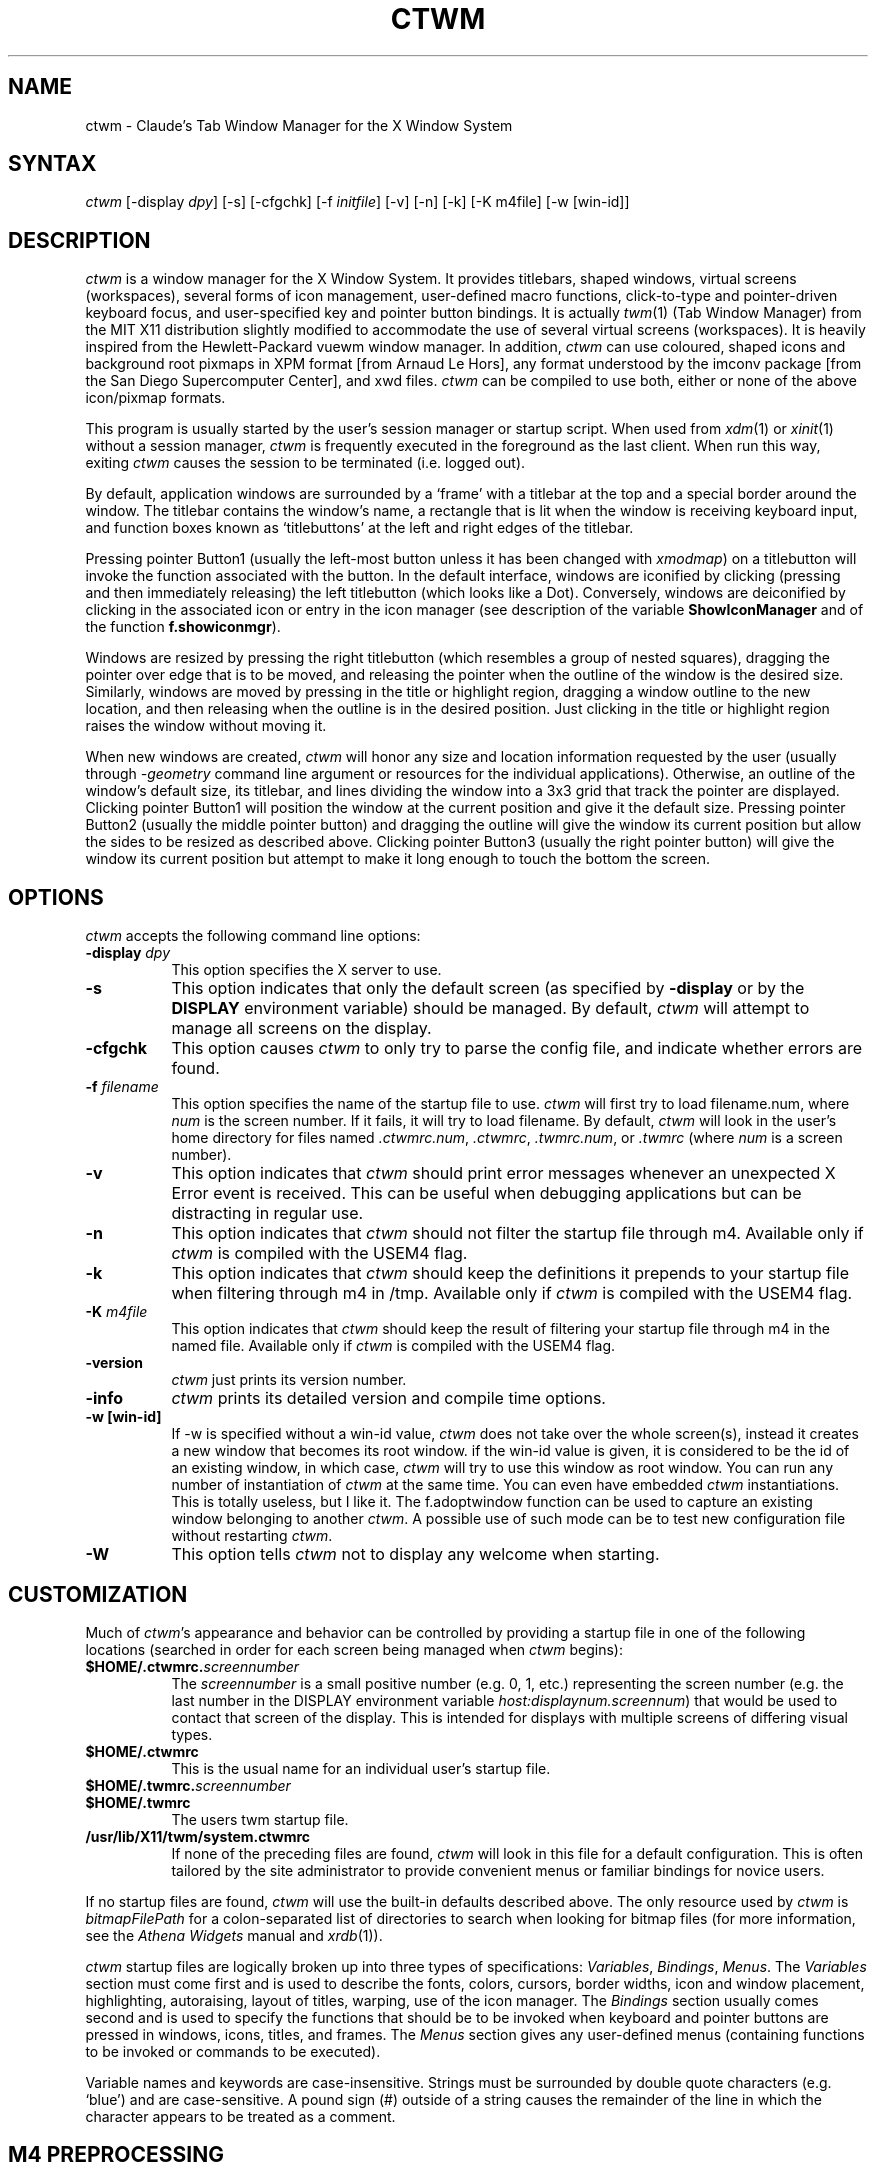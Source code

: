 .de EX		\"Begin example
.ne 5
.if n .sp 1
.if t .sp .5
.nf
.in +.5i
..
.de EE
.fi
.in -.5i
.if n .sp 1
.if t .sp .5
..
.ta .3i .6i .9i 1.2i 1.5i 1.8i
.TH CTWM 1 "Version 3.7"
.SH NAME
ctwm \- Claude's Tab Window Manager for the X Window System
.SH SYNTAX
\fIctwm \fP[\-display \fIdpy\fP] [\-s] [\-cfgchk] [\-f \fIinitfile\fP] [\-v] [\-n] [\-k] [\-K m4file] [\-w [win\-id]]
.PP
.SH DESCRIPTION
\fIctwm\fP is a window manager for the X Window System.  It provides
titlebars, shaped windows, virtual screens (workspaces),
several forms of icon management, user\-defined macro functions,
click\-to\-type and pointer\-driven keyboard focus, and user\-specified
key and pointer button bindings.  It is actually
\fItwm\fP(1) (Tab Window Manager) from the MIT X11 distribution
slightly modified to accommodate the use of several virtual screens
(workspaces). It is heavily inspired from the Hewlett\-Packard vuewm
window manager. In addition, \fIctwm\fP can use coloured, shaped icons
and background root pixmaps in XPM format [from Arnaud Le Hors], any
format understood by the imconv package [from the San Diego
Supercomputer Center], and xwd files. \fIctwm\fP can be compiled to
use both, either or none of the above icon/pixmap formats.
.PP
This program is usually started by the user's session manager or
startup script.  When used from \fIxdm\fP(1) or \fIxinit\fP(1) without
a session manager, \fIctwm\fP is frequently executed in the foreground
as the last client.  When run this way, exiting \fIctwm\fP causes the
session to be terminated (i.e. logged out).
.PP
By default, application windows are surrounded by a \(oqframe\(cq with a
titlebar at the top and a special border around the window.  The titlebar
contains the window's name, a rectangle that is lit when the window is
receiving keyboard input, and function boxes known as \(oqtitlebuttons\(cq
at the left and right edges of the titlebar.
.PP
Pressing pointer Button1 (usually the left\-most button unless it has
been changed with \fIxmodmap\fP) on a titlebutton will invoke the
function associated with the button.  In the default interface,
windows are iconified by clicking (pressing and then immediately
releasing) the left titlebutton (which looks like a Dot).  Conversely,
windows are deiconified by clicking in the associated icon or entry in
the icon manager (see description of the variable
\fBShowIconManager\fP and of the function \fBf.showiconmgr\fP).
.PP
Windows are resized by pressing the right titlebutton (which resembles a
group of nested squares), dragging the pointer over edge that is to be
moved, and releasing the pointer when the outline of the window is the desired
size.  Similarly, windows are moved by pressing in the title or highlight
region, dragging a window outline to the new location, and then releasing
when the outline is in the desired position.  Just
clicking in the title or highlight region raises the window without moving it.
.PP
When new windows are created, \fIctwm\fP will honor any size and location
information requested by the user (usually through \fI\-geometry\fP
command line argument or resources for the individual applications).
Otherwise, an outline of the window's default size, its titlebar, and lines
dividing the
window into a 3x3 grid that track the pointer are displayed.
Clicking pointer Button1
will position the window at the current position and give it the default
size.  Pressing pointer Button2 (usually the middle pointer button)
and dragging the outline
will give the window its current position but allow the sides to be resized as
described above.  Clicking pointer Button3 (usually the right pointer button)
will give the window its current position but attempt to make it long enough
to touch the bottom the screen.
.SH OPTIONS
\fIctwm\fP accepts the following command line options:
.PP
.TP 8
.B \-display \fIdpy\fP
This option specifies the X server to use.
.TP 8
.B \-s
This option indicates that only the default screen (as specified by
\fB\-display\fP or by the \fBDISPLAY\fP environment variable) should be
managed.  By default, \fIctwm\fP will attempt to manage
all screens on the display.
.TP 8
.B \-cfgchk
This option causes \fIctwm\fP to only try to parse the config file, and
indicate whether errors are found.
.TP 8
.B \-f \fIfilename\fP
This option specifies the name of the startup file to use.
\fIctwm\fP will first try to load filename.num, where \fInum\fP is the screen number.
If it fails, it will try to load filename.
By default, \fIctwm\fP will look in the user's home directory for files
named \fI.ctwmrc.num\fP, \fI.ctwmrc\fP, \fI.twmrc.num\fP, or \fI.twmrc\fP (where \fInum\fP is a screen number).
.TP 8
.B \-v
This option indicates that \fIctwm\fP should print error messages whenever
an unexpected X Error event is received.  This can be useful when debugging
applications but can be distracting in regular use.
.TP 8
.B \-n
This option indicates that \fIctwm\fP should not filter the startup file
through m4. Available only if \fIctwm\fP is compiled with the USEM4 flag.
.TP 8
.B \-k
This option indicates that \fIctwm\fP should keep the definitions it
prepends to your startup file when filtering through m4 in /tmp.
Available only if \fIctwm\fP is compiled with the USEM4 flag.
.TP 8
.B \-K \fIm4file\fP
This option indicates that \fIctwm\fP should keep the result of filtering
your startup file through m4 in the named file.
Available only if \fIctwm\fP is compiled with the USEM4 flag.

.TP 8
.B \-version
\fIctwm\fP just prints its version number.

.TP 8
.B \-info
\fIctwm\fP prints its detailed version and compile time options.

.TP 8
.B \-w [win\-id]
If \-w is specified without a win\-id value, \fIctwm\fP does not take over the whole
screen(s), instead it creates a new window that becomes its root window. if the
win\-id value is given, it is considered to be the id of an existing window, in
which case, \fIctwm\fP will try to use this window as root window. You can run any
number of instantiation of \fIctwm\fP at the same time. You can even have
embedded \fIctwm\fP instantiations. This is totally useless, but I like it. The
f.adoptwindow function can be used to capture an existing window belonging to
another \fIctwm\fP. A possible use of such mode can be to test new configuration file
without restarting \fIctwm\fP.
.TP 8
.B \-W
This option tells \fIctwm\fP not to display any welcome when starting.
.SH CUSTOMIZATION
Much of \fIctwm\fP's appearance and behavior can be controlled by providing
a startup file in one of the following locations (searched in order for
each screen being managed when \fIctwm\fP begins):
.TP 8
.B "$HOME/.ctwmrc.\fIscreennumber\fP"
The \fIscreennumber\fP is a small positive number (e.g. 0, 1, etc.)
representing the screen number (e.g. the last number in the DISPLAY environment
variable \fIhost:displaynum.screennum\fP) that would be used to contact that
screen of the display.  This is intended for displays with multiple screens of
differing visual types.
.TP 8
.B "$HOME/.ctwmrc"
This is the usual name for an individual user's startup file.
.TP 8
.B "$HOME/.twmrc.\fIscreennumber\fP"
.TP 8
.B "$HOME/.twmrc"
The users twm startup file.
.TP 8
.B "/usr/lib/X11/twm/system.ctwmrc"
If none of the preceding files are found, \fIctwm\fP will look in this
file for a
default configuration.  This is often tailored by the site administrator to
provide convenient menus or familiar bindings for novice users.
.PP
If no startup files are found, \fIctwm\fP will use the built\-in defaults
described above.  The only resource used by \fIctwm\fP is
\fIbitmapFilePath\fP for a colon\-separated list of directories to search
when looking for bitmap files (for more information, see the \fIAthena
Widgets\fP manual and \fIxrdb\fP(1)).
.PP
\fIctwm\fP startup files are logically broken up into three types of
specifications:  \fIVariables\fP, \fIBindings\fP, \fIMenus\fP.  The
\fIVariables\fP section must come first and is used to describe the
fonts, colors, cursors, border widths, icon and window placement, highlighting,
autoraising, layout of titles, warping, use of the icon manager.
The \fIBindings\fP section usually comes second and is used to specify
the functions that should be
to be invoked when keyboard and pointer buttons are pressed in
windows, icons, titles, and frames.  The \fIMenus\fP section gives any
user\-defined menus (containing functions to be invoked or
commands to be executed).
.PP
Variable names and keywords are case\-insensitive.  Strings must be
surrounded by double quote characters (e.g. \(oqblue\(cq) and are
case\-sensitive.  A pound sign (#) outside of a string causes the
remainder of the line in which the character appears to be treated as
a comment.
.SH "M4 PREPROCESSING"
\fIctwm\fP uses \fIm4\fP(1) to pre\-process its setup files.
When \fIctwm\fP starts up, it opens a file for input as described above.
But, it processes that file through \fIm4\fP before parsing it. So, you can
use \fIm4\fP macros to perform operations at runtime.  This makes it very
easy to work when you use many different displays, with different characteristics.
For example, If you want to set the lower right section of the screen to be your
\fBIconRegion\fP, (see below for details on the \fBIconRegion\fP variable)
you can use \fIm4\fP directives and pre\-defined symbols to calculate the region
you want.  For example:
.EX 0
define(IRegion, translit(eval(WIDTH/3)*eval(HEIGHT/2)+eval(WIDTH\-WIDTH/3)\-0, *, x))
IconRegion  "IRegion" SOUTH EAST 75 25
.EE
will define the lower half, and right\-hand third of the screen.  The above
makes use of symbols that are predefined in \fIm4\fP by \fIctwm\fP.  The symbols
WIDTH and HEIGHT are calculated by \fIctwm\fP and written into a temporary
file for \fIm4\fP to use.  The following symbols are predefined by
\fIctwm\fP:
.TP 16
.B "SERVERHOST"
This variable is set to the name of the machine that is running the X
server.
.TP 16
.B "CLIENTHOST"
The machine that is running the clients.  (ie, \fIctwm\fP)
.TP 16
.B "HOSTNAME"
The canonical hostname running the clients.  (ie. a fully\-qualified
version of \fBCLIENTHOST\fP)
.TP 16
.B "USER"
The name of the user running the program.  Gotten from the environment.
.TP 16
.B "HOME"
The user's home directory.  Gotten from the environment.
.TP 16
.B "PIXMAP_DIRECTORY"
The directory where the \fIctwm\fP pictures are installed.
.TP 16
.B "VERSION"
The X major protocol version.  As seen by ProtocolVersion(3).
.TP 16
.B "REVISION"
The X minor protocol revision.  As seen by ProtocolRevision(3).
.TP 16
.B "VENDOR"
The vendor of your X server.  For example: \fBMIT X Consortium\fP.
.TP 16
.B "RELEASE"
The release number of your X server.  For MIT X11R5, this is \fB5\fP.
.TP 16
.B "WIDTH"
The width of your display in pixels.
.TP 16
.B "HEIGHT"
The height of your display in pixels.
.TP 16
.B "X_RESOLUTION"
The X resolution of your display in pixels per meter.
.TP 16
.B "Y_RESOLUTION"
The Y resolution of your display in pixels per meter.
.TP 16
.B "PLANES"
The number of bit planes your display supports in the default root window.
.TP 16
.B "BITS_PER_RGB"
The number of significant bits in an RGB color.  (log base 2 of the number
of distinct colors that can be created.  This is often different from the
number of colors that can be displayed at once.)
.TP 16
.B "TWM_TYPE"
Tells which \fItwm\fP offshoot is running.  It will always be set to
the string \(oqctwm\(cq in this program.  This is useful for protecting
parts of your \fI.twmrc\fP file that \fIctwm\fP proper won't understand
(like \fBWorkSpaces\fP) so that it is still usable with other
\fItwm\fP programs.
.TP 16
.B "TWM_VERSION"
Tells which \fIctwm\fP version is running in the form of a floating
point number.
.TP 16
.B "CLASS"
Your visual class.  Will return one of \fBStaticGray\fP, \fBGrayScale\fP,
\fBStaticColor\fP, \fBPseudoColor\fP, \fBTrueColor\fP, \fBDirectColor\fP,
or, if it cannot determine what you have, \fBNonStandard\fP.

.TP 16
.B "COLOR"
This will be either \(oqYes\(cq or \(oqNo\(cq.  This is just a wrapper around the above
definition.  Returns \(oqYes\(cq on \fB*Color\fP, and \(oqNo\(cq on \fBStaticGray\fP
and \fBGrayScale\fP.

.TP 16
.B "XPM"
Is defined only if \fIctwm\fP was compiled with XPM.

.TP 16
.B "JPEG"
Is defined only if \fIctwm\fP was compiled with JPEG.

.TP 16
.B "IMCONV"
Is defined only if \fIctwm\fP was compiled with IMCONV.

.TP 16
.B "GNOME"
Is defined only if \fIctwm\fP was compiled with GNOME.

.TP 16
.B "SOUNDS"
Is defined only if \fIctwm\fP was compiled with USE_SOUND.

.TP 16
.B "TWM_CAPTIVE"
This will be either \(oqYes\(cq or \(oqNo\(cq. \(oqYes\(cq if the current \fIctwm\fP is captive
(flag \-w), \(oqNo\(cq in the other case.

.TP 16
.B "TWM_CAPTIVE_NAME"
Defined only if TWM_CAPTIVE is also defined. Contains the name of the captive
\fIctwm\fP (\-name flag);

.PP
You may well find that if you research the \fIm4\fP(1) manual well,
and understand the power of \fIm4\fP, this will be a \fBvery\fP
useful and powerful tool.  But, if you use any of the symbols
which are predefined by \fIm4\fP, you are in severe danger!  For example,
the Sun \fIm4\fP predefines shift, so if you use that name in your \fI.ctwmrc\fP,
you are out of luck.
.PP
The availability of the \fIm4\fP preprocessing is subject to the compilation
define USEM4.
.SH VARIABLES
Many of the aspects of \fIctwm\fP's user interface are controlled by variables
that may be set in the user's startup file.  Some of the options are
enabled or disabled simply by the presence of a particular keyword.  Other
options require keywords, numbers, strings, or lists of all of these.
.PP
Lists are surrounded by braces and are usually separated by
whitespace or a newline.  For example:
.EX 0
\fBAutoRaise\fP { "emacs" "XTerm" "Xmh" }
.EE
or
.EX 0
\fBAutoRaise\fP
{
	"emacs"
	"XTerm"
	"Xmh"
}
.EE
When a variable containing a list of strings representing windows is searched
(e.g. to determine whether or not to enable autoraise as shown above), a string
must be an exact, case\-sensitive match to
the window's name (given by the WM_NAME window property), resource name
or class name (both given by the WM_CLASS window property).  The preceding
example would enable autoraise on windows named \(oqemacs\(cq as well as any
\fIxterm\fP (since they are of class \(oqXTerm\(cq) or xmh windows
(which are of class \(oqXmh\(cq).
.PP
String arguments that are interpreted as filenames (see the \fBPixmaps\fP,
\fBCursors\fP, and \fBIconDirectory\fP below) will
prepend the user's directory
(specified by the \fBHOME\fP environment variable) if the first character is a
tilde (~).  If, instead, the first character is a colon (:), the name is
assumed to refer to one of the internal bitmaps that are used to
create the default titlebars symbols:  \fB:xlogo\fP
or \fB:iconify\fP (both refer to the
X used for the iconify button), \fB:resize\fP (the nested squares used by the
resize button), and \fB:question\fP (the question mark used for non\-existent
bitmap files).
.PP
The following variables may be specified at the top of a \fIctwm\fP startup
file.  Lists of window name prefix strings are indicated by \fIwin\-list\fP.
Optional arguments are shown in square brackets:
.IP "\fBAlwaysOnTop\fP { \fIwin\-list\fP }" 8
This variable specifies a list of windows (all windows if the list is defaulted)
that \fIctwm\fP will try its best to maintain on top of others. This doesn't
work in all case.

.IP "\fBAlwaysShowWindowWhenMovingFromWorkspaceManager\fP" 8
When \fBReallyMoveInWorkspaceManager\fP is present and the user is moving
a window from the WorkSpaceMap, \fIctwm\fP display the actual window only
if it crosses the current active workspace. If
\fBAlwaysShowWindowWhenMovingFromWorkspaceManager\fP is present, the actual
window is always visible during the move, regardless of whether it crosses
the current workspace or not. The Shift key toggles this behaviour.

.IP "\fBAlwaysSqueezeToGravity\fP [{ \fIwin\-list\fP }] " 8
This variable indicates that \fIctwm\fP should obey window gravity
when squeezing a window even when the window has a titlebar.
Normally, \fIctwm\fP will always squeeze a window that has a titlebar
toward the north.
The optional \fIwin\-list\fP may be used to control which windows
this applies on.

.IP "\fBAnimationSpeed\fP \fIspeed\fP" 8
The \fIspeed\fP argument is a non\-negative integer. It determines the number of
times a second animations (if any) are updated. If \fIspeed\fP is 0, animations
are freezed. The default value is 0.

 \" kai
.IP "\fBAutoFocusToTransients\fP" 8
Transient windows get focus automatically when created.  Useful with
programs that have keyboard shortcuts that pop up windows.

.IP "\fBAutoLower\fP { \fIwin\-list\fP }" 8
This variable specifies a list of windows (all windows if the list is
defaulted) to be automatically lowered whenever the point leaves a
window.  This action can be interactively enabled or disabled on
individual windows using the function \fBf.autolower\fP.

.IP "\fBAutoOccupy\fP" 8
This variable specifies that clients will automatically change their occupation
when their name or icon name changes. The new occupation will be recalculated
from the Occupy and OccupyAll fields in the \fI.ctwmrc\fP file.

.IP "\fBAutoPopup\fP [{ "\fIwin\-list\fP }]" 8
This variables specifies a list of windows which will be deiconified whenever
their name changes. Can be used for xconsole, for instance,which adds a "*" to
its name whenever something gets displayed on the console, or for various mail
readers who change their icons depending on the presence of unread mail.

.IP "\fBAutoPriority\fP" 8
This variable specifies that \fIctwm\fP should automatically recompute the
priority of a window (and its associated icon) when its name changes.
See also \fBOnTopPriority\fP.

.IP "\fBAutoRaise\fP { \fIwin\-list\fP }" 8
This variable specifies a list of windows (all windows if the list is defaulted)
to be automatically raised whenever the pointer has come to rest in a window for
the amount of time specified by the \fBRaiseDelay\fP variable. This action can be
interactively enabled or disabled on individual windows using the function
\fBf.autoraise\fP.

.IP "\fBAutoRaiseIcons\fP" 8
Icons are raised when the cursor enters it. Useful with ShrinkIconTitles.

.IP "\fBAutoRelativeResize\fP" 8
This variable indicates that dragging out a window size (either when
initially sizing the window with pointer Button2 or when resizing it)
should not wait until the pointer has crossed the window edges.
Instead, moving
the pointer automatically causes the nearest edge or edges to move by the
same amount.  This allows the resizing of windows that extend off
the edge of the screen.
If the pointer is
in the center of the window, or if the resize is begun by pressing a
titlebutton, \fIctwm\fP will still wait for the pointer to cross a window
edge (to prevent accidents).  This option is
particularly useful for people who like the press\-drag\-release method of
sweeping out window sizes.

.IP "\fBAutoSqueeze\fP { \fIwin\-list\fP }" 8
These windows will be auto\-squeezed (see f.squeeze). i.e. automatically
unsqueezed when they get focus, and squeezed when they loose it. Useful for
the workspace manager. Not authorized for icon managers.

.IP "\fBBeNiceToColormap\fP" 8
By defaults new colors are allocated for shadows when a 3D look is used,
but when you specify \fBBeNiceToColormap\fP ctwm uses stipling instead of
new colors, the effect is less beautiful, but acceptable. In this case
ClearShadowContrast and DarkShadowContrast have no effects.

.IP "\fBBorderBottom\fP \fIpixels\fP" 8
This variable specifies the width in pixels of a forbidden zone at the
bottom of the screen. All constrained window functions (f.movepack,
f.move with DontMoveOff, etc...) will consider this zone as offscreen.
Default is 0.

.IP "\fBBorderColor\fP \fIstring\fP [{ \fIwincolorlist\fP }]" 8
This variable specifies the default color of the border to be placed around
all
non\-iconified windows, and may only be given within a \fBColor\fP or
\fBMonochrome\fP list.  The optional \fIwincolorlist\fP specifies a list
of window and color name pairs for specifying particular border colors for
different types of windows.  For example:
.EX 0
\fBBorderColor\fP "gray50"
{
	"XTerm"	"red"
	"xmh"	"green"
}
.EE
The default is \(oqblack\(cq.

.IP "\fBBorderLeft\fP \fIpixels\fP" 8
This variable specifies the width in pixels of a forbidden zone at the
left of the screen. All constrained window functions (f.movepack,
f.move with DontMoveOff, etc...) will consider this zone as offscreen.
Default is 0.

.IP "\fBBorderResizeCursors\fP" 8
This variable specifies that \fIctwm\fP should use resizing cursors when
the pointer is on the window border. To be used preferably when you have
bound a button to f.resize in the frame context.

.IP "\fBBorderRight\fP \fIpixels\fP" 8
This variable specifies the width in pixels of a forbidden zone at the
right of the screen. All constrained window functions (f.movepack,
f.move with DontMoveOff, etc...) will consider this zone as offscreen.
Default is 0.

.IP "\fBBorderShadowDepth\fP \fIpixels\fP" 8
This variable specifies the depth of the shadow \fIctwm\fP uses for
3D window borders, when UseThreeDBorders is selected.
.IP "\fBBorderTileBackground\fP \fIstring\fP [{ \fIwincolorlist\fP }]" 8
This variable specifies the default background color in the gray pattern
used in unhighlighted borders (only if \fBNoHighlight\fP hasn't been set),
and may only be given within a \fBColor\fP or \fBMonochrome\fP list.  The
optional \fIwincolorlist\fP allows per\-window colors to be specified.
The default  is \(oqwhite\(cq.

.IP "\fBBorderTileForeground\fP \fIstring\fP [{ \fIwincolorlist\fP }]" 8
This variable specifies the default foreground color in the gray pattern
used in unhighlighted borders (only
if \fBNoHighlight\fP hasn't been set), and may only be given within a
\fBColor\fP or \fBMonochrome\fP list.  The optional \fIwincolorlist\fP allows
per\-window colors to be specified.  The default is \(oqblack\(cq.

.IP "\fBBorderTop\fP \fIpixels\fP" 8
This variable specifies the width in pixels of a forbidden zone at the
top of the screen. All constrained window functions (f.movepack,
f.move with DontMoveOff, etc...) will consider this zone as offscreen.
Default is 0.

.IP "\fBBorderWidth\fP \fIpixels\fP" 8
This variable specifies the width in pixels of the border surrounding
all client window frames if \fBClientBorderWidth\fP has not been specified.
This value is also used to set the border size of windows created by \fIctwm\fP
(such as the icon manager).  The default is 2.

.IP "\fBButtonIndent\fP \fIpixels\fP" 8
This variable specifies the amount by which titlebuttons should be
indented on all sides.  Positive values cause the buttons to be smaller than
the window text and highlight area so that they stand out.  Setting this
and the \fBTitleButtonBorderWidth\fP variables to 0 makes titlebuttons be as
tall and wide as possible.  The default is 1 if \fIUseThreeDTitles\fP is
not set, 0 if it is set.

.IP "\fBCenterFeedbackWindow\fP" 8
The moving and resizing information window is centered in the middle of the
screen instead of the top left corner.

.IP "\fBClearShadowContrast\fP \fIcontrast\fP" 8
Indicates to \fIctwm\fP how to calculate the clear shadow color for 3D items.
The value is a comprised between 0 and 100. The formula used is :
.EX 0
    clear.{RGB} = (65535 \- color.{RGB}) * (contrast / 100).
.EE
Has no effect if \fBBeNiceToColormap\fP is active.

.IP "\fBClientBorderWidth\fP" 8
This variable indicates that border width of a window's frame should be set to
the initial border width of the window, rather than to the value of
\fBBorderWidth\fP.
If \fBUse3DBorders\fP is set this variable is automatically unset.

.IP "\fBColor\fP { \fIcolors\-list\fP }" 8
This variable specifies a list of color assignments to be made if the default
display is capable of displaying more than simple black and white.  The
\fIcolors\-list\fP is made up of the following color variables and their values:
\fBDefaultBackground\fP,
\fBDefaultForeground\fP,
\fBMenuBackground\fP,
\fBMenuForeground\fP,
\fBMenuTitleBackground\fP,
\fBMenuTitleForeground\fP, and
\fBMenuShadowColor\fP.
The following
color variables may also be given a list of window and color name pairs to
allow per\-window colors to be specified (see \fBBorderColor\fP for details):
\fBBorderColor\fP,
\fBIconManagerHighlight\fP,
\fBBorderTileBackground\fP,
\fBBorderTileForeground\fP,
\fBTitleBackground\fP,
\fBTitleForeground\fP,
\fBIconBackground\fP,
\fBIconForeground\fP,
\fBIconBorderColor\fP,
\fBIconManagerBackground\fP, and
\fBIconManagerForeground\fP.
For example:
.EX 0
\fBColor\fP
{
	MenuBackground		"gray50"
	MenuForeground		"blue"
	BorderColor			"red" { "XTerm" "yellow" }
	TitleForeground		"yellow"
	TitleBackground		"blue"
}
.EE
All of these color variables may also be specified for the \fBMonochrome\fP
variable, allowing the same initialization file to be used on both color and
monochrome displays.
.IP "\fBConstrainedMoveTime\fP \fImilliseconds\fP" 8
This variable specifies the length of time between button clicks needed to
begin
a constrained move operation.  Double clicking within this amount
of time when invoking \fBf.move\fP will cause the window only be moved
in a horizontal or vertical direction.  Setting this value to 0 will disable
constrained moves.  The default is 400 milliseconds.
.IP "\fBCursors\fP { \fIcursor\-list\fP }" 8
This variable specifies the glyphs that \fIctwm\fP should use for various
pointer cursors.  Each cursor
may be defined either from the \fBcursor\fP font or from two bitmap files.
Shapes from the \fBcursor\fP font may be specified directly as:
.EX 0
	\fIcursorname\fP	"\fIstring\fP"
.EE
where \fIcursorname\fP is one of the cursor names listed below, and
\fIstring\fP is the name of a glyph as found in the file
/usr/include/X11/cursorfont.h (without the \(oqXC_\(cq prefix).
If the cursor is to be defined
from bitmap files, the following syntax is used instead:
.EX 0
	\fIcursorname\fP	"\fIimage\fP"	"\fImask\fP"
.EE
The \fIimage\fP and \fImask\fP strings specify the names of files containing
the glyph image and mask in \fIbitmap\fP(1) form.
The bitmap files are located in the same manner as icon bitmap files.
The following example shows the default cursor definitions:
.EX 0
\fBCursors\fP
{
	Frame		"top_left_arrow"
	Title		"top_left_arrow"
	Icon		"top_left_arrow"
	IconMgr	"top_left_arrow"
	Move		"fleur"
	Resize		"fleur"
	Menu		"sb_left_arrow"
	Button		"hand2"
	Wait		"watch"
	Select		"dot"
	Destroy	"pirate"
}
.EE
.IP "\fBDarkShadowContrast\fP \fIcontrast\fP" 8
Indicates to \fIctwm\fP how to calculate the dark shadow color for 3D items.
The value is a comprised between 0 and 100. The formula used is :
.EX 0
    dark.{RGB}  = color.{RGB} * ((100 \- contrast) / 100),
.EE
Has no effect if \fBBeNiceToColormap\fP is active.

.IP "\fBDecorateTransients\fP" 8
This variable indicates that transient windows (those containing a
WM_TRANSIENT_FOR property) should have titlebars.  By default, transients
are not reparented.

.IP "\fBDefaultBackground\fP \fIstring\fP" 8
This variable specifies the background color to be used for sizing and
information windows.  The default is \(oqwhite\(cq.

.IP "\fBDefaultForeground\fP \fIstring\fP" 8
This variable specifies the foreground color to be used for sizing and
information windows.  The default is \(oqblack\(cq.

.IP "\fBDontIconifyByUnmapping\fP { \fIwin\-list\fP }" 8
This variable specifies a list of windows that should not be iconified by
simply unmapping the window (as would be the case if \fBIconifyByUnmapping\fP
had been set).  This is frequently used to force some windows to be treated
as icons while other windows are handled by the icon manager.

.IP "\fBDontMoveOff\fP" 8
This variable indicates that windows should not be allowed to be moved off the
screen.  It can be overridden by the \fBf.forcemove\fP function.

.IP "\fBDontPaintRootWindow\fP" 8
This variable tells \fIctwm\fP not to paint the root window, whatever you told in
the Workspaces specification. This is useful to have pixmaps in the Workspace
Map but not on the root window.

.IP "\fBDontSave\fP { \fIwin\-list\fP } " 8
These windows won't have their characteristics saved for the session manager.

.IP "\fBDontSetInactive\fP { \fIwin\-list\fP } " 8
These windows won't be set to InactiveState when they become invisible
due to a change workspace. This has been added because some ill\-behaved
clients (Frame5) don't like this.

.IP "\fBDontSqueezeTitle\fP [{ \fIwin\-list\fP }] " 8
This variable indicates that titlebars should not be squeezed to their
minimum size as described under \fBSqueezeTitle\fP below.
If the optional window list is supplied, only those windows will be
prevented from being squeezed.

.IP "\fBDontToggleWorkSpaceManagerState\fP" 8
Turns off the feature toggling the workspace manager state to/from map/button
state when you press ctrl and the workspace manager window is in focus.

.IP "\fBDontWarpCursorInWMap\fP" 8
Tells ctwm not to warp the cursor to the corresponding actual window
when you click in a small window in the workspace map.

.IP "\fBForceIcons\fP" 8
This variable indicates that icon pixmaps specified in the \fBIcons\fP
variable should override any client\-supplied pixmaps.

.IP "\fBFramePadding\fP \fIpixels\fP" 8
This variable specifies the distance between the titlebar decorations (the
button and text) and the window frame.  The default is 2 pixels if \fIUseThreeDTitles\fP is
not set, 0 if it is set.

.IP "\fBIconBackground\fP \fIstring\fP [{ \fIwin\-list\fP }]" 8
This variable specifies the background color of icons, and may
only be specified inside of a \fBColor\fP or \fBMonochrome\fP list.
The optional \fIwin\-list\fP is a list of window names and colors so that
per\-window colors may be specified.  See the \fBBorderColor\fP
variable for a complete description of the \fIwin\-list\fP.
The default is \(oqwhite\(cq.

.IP "\fBIconBorderColor\fP \fIstring\fP [{ \fIwin\-list\fP }]" 8
This variable specifies the color of the border used for icon windows, and
may only be specified inside of a \fBColor\fP or \fBMonochrome\fP list.
The optional \fIwin\-list\fP is a list of window names and colors so that
per\-window colors may be specified.  See the \fBBorderColor\fP
variable for a complete description of the \fIwin\-list\fP.
The default is \(oqblack\(cq.
.IP "\fBIconBorderWidth\fP \fIpixels\fP" 8
This variable specifies the width in pixels of the border surrounding
icon windows.  The default is 2.

.IP "\fBIconDirectory\fP \fIstring\fP" 8
This variable specifies the directory that should be searched
if a bitmap file cannot be found in any of the directories
in the \fBbitmapFilePath\fP resource.

.IP "\fBIconFont\fP \fIstring\fP" 8
This variable specifies the font to be used to display icon names within
icons.  The default is \(oqvariable\(cq.

.IP "\fBIconForeground\fP \fIstring\fP [{ \fIwin\-list\fP }]" 8
This variable specifies the foreground color to be used when displaying icons,
and may only be specified inside of a
\fBColor\fP or \fBMonochrome\fP list.
The optional \fIwin\-list\fP is a list of window names and colors so that
per\-window colors may be specified.  See the \fBBorderColor\fP
variable for a complete description of the \fIwin\-list\fP.
The default is \(oqblack\(cq.

.IP "\fBIconifyByUnmapping\fP [{ \fIwin\-list\fP }]" 8
This variable indicates that windows should be iconified by being unmapped
without trying to map any icons.  This assumes that the user is will
remap the window through the icon manager, the \fBf.warpto\fP function, or
the \fITwmWindows\fP menu.
If the optional \fIwin\-list\fP is provided, only those windows will be
iconified by simply unmapping.  Windows that have both this and the
\fBIconManagerDontShow\fP options set may not be accessible if no binding
to the \fITwmWindows\fP menu is set in the user's startup file.

.IP "\fBIconifyStyle\fP \fIstring\fP" 8
Where string is either \fB"normal"\fP, \fB"mosaic"\fP, \fB"zoomin"\fP, \fB"zoomout"\fP
or \fB"sweep"\fP. Tells \fIctwm\fP to use some fancy graphical effects when iconifying
windows.

.IP "\fBIconJustification\fP \fIstring\fP" 8
Where string is either \fB"left"\fP, \fB"center"\fP or \fB"right"\fP.
Tells \fIctwm\fP how to justify the icon image against the icon title (if any).

.IP "\fBIconManagerBackground\fP \fIstring\fP [{ \fIwin\-list\fP }]" 8
This variable specifies the background color to use for icon manager entries,
and may only be specified inside of a
\fBColor\fP or \fBMonochrome\fP list.
The optional \fIwin\-list\fP is a list of window names and colors so that
per\-window colors may be specified.  See the \fBBorderColor\fP
variable for a complete description of the \fIwin\-list\fP.
The default is \(oqwhite\(cq.

.IP "\fBIconManagerDontShow\fP [{ \fIwin\-list\fP }]" 8
This variable indicates that the icon manager should not display any
windows.  If the optional \fIwin\-list\fP is given, only those windows will
not be displayed.  This variable is used to prevent windows that are rarely
iconified (such as \fIxclock\fP or \fIxload\fP) from taking up space in
the icon manager.

.IP "\fBIconManagerFont\fP \fIstring\fP" 8
This variable specifies the font to be used when displaying icon manager
entries.  The default is \(oqvariable\(cq.

.IP "\fBIconManagerForeground\fP \fIstring\fP [{ \fIwin\-list\fP }]" 8
This variable specifies the foreground color to be used when displaying
icon manager entries, and may only be specified inside of a
\fBColor\fP or \fBMonochrome\fP list.
The optional \fIwin\-list\fP is a list of window names and colors so that
per\-window colors may be specified.  See the \fBBorderColor\fP
variable for a complete description of the \fIwin\-list\fP.
The default is \(oqblack\(cq.

.IP "\fBIconManagerGeometry\fP \fIstring\fP [ \fIcolumns\fP ]" 8
This variable specifies the geometry of the icon manager window.  The
\fIstring\fP argument is standard geometry specification that indicates
the initial full size of the icon manager.  The icon manager window is
then broken into \fIcolumns\fP pieces and scaled according to the number
of entries in the icon manager.  Extra entries are wrapped to form
additional rows.  The default number of columns is 1.

.IP "\fBIconManagerHighlight\fP \fIstring\fP [{ \fIwin\-list\fP }]" 8
This variable specifies the border color to be used when highlighting
the icon manager entry that currently has the focus,
and can only be specified inside of a
\fBColor\fP or \fBMonochrome\fP list.
The optional \fIwin\-list\fP is a list of window names and colors so that
per\-window colors may be specified.  See the \fBBorderColor\fP
variable for a complete description of the \fIwin\-list\fP.
The default is \(oqblack\(cq.

.IP "\fBIconManagers\fP { \fIiconmgr\-list\fP }" 8
This variable specifies a list of icon managers to create.  Each item in the
\fIiconmgr\-list\fP has the following format:
.EX 0
	"\fIwinname\fP" ["\fIiconname\fP"]	"\fIgeometry\fP" \fIcolumns\fP
.EE
where \fIwinname\fP is the name of the windows that should be put into this
icon manager, \fIiconname\fP is the name of that icon manager window's icon,
\fIgeometry\fP is a standard geometry specification, and \fIcolumns\fP is
the number of columns in this icon manager as described in
\fBIconManagerGeometry\fP.  For example:
.EX 0
\fBIconManagers\fP
{
	"XTerm"	"=300x5+800+5"	5
	"myhost"	"=400x5+100+5"	2
}
.EE
Clients whose name or class is \(oqXTerm\(cq will have an entry created
in the \(oqXTerm\(cq icon manager.  Clients whose name was \(oqmyhost\(cq would
be put into the \(oqmyhost\(cq icon manager.

.IP "\fBIconManagerShadowDepth\fP \fIpixels\fP" 8
This variable specifies the depth of the shadow \fIctwm\fP uses for
3D IconManager entries, when UseThreeDIconManagers is selected.

.IP "\fBIconManagerShow\fP { \fIwin\-list\fP }" 8
This variable specifies a list of windows that should appear in the icon
manager.  When used in conjunction with the \fBIconManagerDontShow\fP
variable, only the windows in this list will be shown in the icon manager.

.IP "\fBIconMenuDontShow\fP { \fIwin\-list\fP }" 8
Don't show the name of these windows in the TwmIcons menu.

.IP "\fBIconRegion\fP \fIgeomstring\fP \fIvgrav hgrav gridwidth gridheight\fP [\fIiconjust\fP]" 8
[\fIiconregjust\fP] [\fIiconregalign\fP] [{ \fIwin\-list\fP }]
.IP "" 8
This variable specifies an area on the root window in which icons are placed
if no specific icon location is provided by the client.  The \fIgeomstring\fP
is a quoted string containing a standard geometry specification. If more than
one \fBIconRegion\fP lines are given, icons will be put into the succeeding
icon regions when the first is full. The \fIvgrav\fP argument should be either
\fBNorth\fP or \fBSouth\fP  and is used to control whether icons are
first filled in from the top or bottom of the icon region.  Similarly, the
\fIhgrav\fP argument should be either \fBEast\fP or \fBWest\fP and is used
to control whether icons should be filled in from left or from the right. Icons
are laid out within the region in a grid with cells \fIgridwidth\fP pixels
wide and \fIgridheight\fP pixels  high. The optional win\-list argument tells
\fIctwm\fP that if such a window is iconified, and there is enough room in this
icon region for its icon, then place it here. The optional \fIiconjust\fP,
\fIiconregjust\fP and \fIiconregalign\fP can be used to give specific values
of IconJustification, IconRegionJustification and IconRegionAlignement for
this IconRegion.

.IP "\fBIconRegionAlignement\fP \fIstring\fP" 8
Where string is either \fB"top"\fP, \fB"center"\fP \fB"bottom"\fP or \fB"border"\fP.
Tells ctwm how to align icons inside their place in the IconRegion.
If \(oqborder\(cq is given, the justification will be \(oqtop\(cq if
the icon region gravity is \(oqnorth\(cq and \(oqbottom\(cq if the icon region gravity is \(oqsouth\(cq.

.IP "\fBIconRegionJustification\fP \fIstring\fP" 8
Where string is either \fB"left"\fP, \fB"center"\fP \fB"right"\fP or \fB"border"\fP.
Tells ctwm how to justify icons inside their place in the IconRegion.
If \(oqborder\(cq is given, the justification will be \(oqleft\(cq if
the icon region gravity is \(oqwest\(cq and \(oqright\(cq if the icon region gravity is \(oqeast\(cq.

.IP "\fBIcons\fP { \fIwin\-list\fP }" 8
This variable specifies a list of window names and the bitmap filenames that
should be used as their icons.  For example:
.EX 0
\fBIcons\fP
{
	"XTerm"	"xterm.icon"
	"xfd"		"xfd_icon"
}
.EE
Windows that match \(oqXTerm\(cq and would not be iconified by unmapping, would try
to use  the icon bitmap in the file \(oqxterm.icon\(cq.If \fBForceIcons\fP is
specified, this bitmap will be used even if the client has requested its
own icon pixmap.

.IP "\fBIgnoreCaseInMenuSelection\fP" 8
Used when moving the pointer inside a menu with the keyboard. When you
type a letter, the pointer goes to the next entry beginning with this
letter. If IgnoreCaseInMenuSelection is present, this selection ignores
the case of this first letter.

.IP "\fBIgnoreLockModifier\fP" 8
If present, all bindings (buttons and keys) will ignore the LockMask. Useful if you
often use caps lock, and don't want to define twice all your bindings.

.IP "\fBIgnoreModifier\fP" 8
All bindings (buttons and keys) will ignore the modifiers
you specified. It is useful when you use caps locks or
num locks. You don't need IgnoreLockModifier any more with this option.

.EX 0
IgnoreModifier { lock m2 }
.EE

.IP "\fBIgnoreTransient\fP" 8
List of windows for which to ignore transients.

.EX 0
IgnoreTransient { "Wine" }
.EE

.IP "\fBInterpolateMenuColors\fP" 8
This variable indicates that menu entry colors should be interpolated between
entry specified colors.  In the example below:
.EX 0
\fBMenu\fP "mymenu"
{
	"Title"		("black":"red")		f.title
	"entry1"				f.nop
	"entry2"				f.nop
	"entry3"	("white":"green")	f.nop
	"entry4"				f.nop
	"entry5"	("red":"white")		f.nop
}
.EE
the foreground colors for \(oqentry1\(cq and \(oqentry2\(cq will be interpolated
between black and white, and the background colors between red and green.
Similarly, the foreground for \(oqentry4\(cq will be half\-way between white and
red, and the background will be half\-way between green and white.
.IP "\fBMakeTitle\fP { \fIwin\-list\fP }" 8
This variable specifies a list of windows on which a titlebar should be placed
and is used to request titles on specific windows when \fBNoTitle\fP has been
set.
.IP "\fBMapWindowBackground\fP \fBcolor\fP [{ \fBwin\-list\fP }]" 8
This variable specifies the background colors to use for small windows in the
workspace map window and may only be specified inside of a Color or Monochrome
list. The optional \fBwin\-list\fP is a list of window names and colors so
that per\-window colors may be specified. If there is neither MapWindowBackground,
nor MapWindowForeground the window title colors are used.
.IP "\fBMapWindowCurrentWorkSpace\fP { \fBborder_color\fP [\fBbackground\fP] [\fBforeground\fP] [\fBbitmap\fP] }" 8
Specify the appearence of the map window corresponding to the current workspace.
.IP "\fBMapWindowDefaultWorkSpace\fP { \fBborder_color\fP [\fBbackground\fP] [\fBforeground\fP] [\fBbitmap\fP] }" 8
Specify the appearence of the map window corresponding to the workspaces other
than the current workspace when no root background information has been provided
to \fIctwm\fP in the WorkSpace command. Not used in others cases.
.IP "\fBMapWindowForeground\fP \fBcolor\fP [{ \fBwin\-list\fP }]" 8
This variable specifies the foreground colors to use for small windows in the
workspace map window and may only be specified inside of a Color or Monochrome
list. The optional \fBwin\-list\fP is a list of window names and colors so
that per\-window colors may be specified. If there is neither MapWindowBackground,
nor MapWindowForeground the window title colors are used.
.IP "\fBMaxIconTitleWidth\fP \fIwidth\fP" 8
The integer argument tells \fIctwm\fP the maximun width to use for an
icon title. If an icon title is larger than \fIwidth\fP, it is truncated.
.IP "\fBMaxWindowSize\fP \fIstring\fP" 8
This variable specifies a geometry in which the width and height
give the maximum size for a given window.  This is typically used to
restrict windows to the size of the screen.  The default is \(oq30000x30000\(cq.
.IP "\fBMenuBackground\fP \fIstring\fP" 8
This variable specifies the background color used for menus,
and can only be specified inside of a
\fBColor\fP or \fBMonochrome\fP list.  The default is \(oqwhite\(cq.
.IP "\fBMenuFont\fP \fIstring\fP" 8
This variable specifies the font to use when displaying menus.  The default
is \(oqvariable\(cq.
.IP "\fBMenuForeground\fP \fIstring\fP" 8
This variable specifies the foreground color used for menus,
and can only be specified inside of a
\fBColor\fP or \fBMonochrome\fP list.  The default is \(oqblack\(cq.
.IP "\fBMenuShadowColor\fP \fIstring\fP" 8
This variable specifies the color of the shadow behind pull\-down menus
and can only be specified inside of a
\fBColor\fP or \fBMonochrome\fP list.  The default is \(oqblack\(cq.
.IP "\fBMenuShadowDepth\fP \fIpixels\fP" 8
This variable specifies the depth of the shadow \fIctwm\fP uses for
3D menus, when UseThreeDMenus is selected.
.IP "\fBMenuTitleBackground\fP \fIstring\fP" 8
This variable specifies the background color for \fBf.title\fP entries in
menus, and
can only be specified inside of a
\fBColor\fP or \fBMonochrome\fP list.  The default is \(oqwhite\(cq.
.IP "\fBMenuTitleForeground\fP \fIstring\fP" 8
This variable specifies the foreground color for \fBf.title\fP entries in
menus and
can only be specified inside of a
\fBColor\fP or \fBMonochrome\fP list.  The default is \(oqblack\(cq.
.IP "\fBMonochrome\fP { \fIcolors\fP }" 8
This variable specifies a list of color assignments that should be made if
the screen has a depth of 1.  See the description of \fBColor\fP.
.IP "\fBMoveDelta\fP \fIpixels\fP" 8
This variable specifies the number of pixels the pointer
must move before the \fBf.move\fP function starts working.  Also
see the \fBf.deltastop\fP function.  The default is zero pixels.
.IP "\fBMovePackResistance\fP \fIpixels\fP" 8
This variable specifies the number of pixels of the movepack and movepush
resistance. See \fIf.movepack\fP and \fIf.movepush\fP.
.IP "\fBMoveOffResistance\fP \fIpixels\fP" 8
This variable specifies the number of pixels of the moveoff resistance.
If \fIpixels\fP is positive, \fBDontMoveOff\fP will only prevent
you from going off the edge if you're within n pixels off the edge. If you
go further, \fBDontMoveOff\fP gives up and lets you go as far as you wish.
\fBf.forcemove\fP still allows you to totally ignore \fBDontMoveOff\fP.
A negative value puts you back into \(oqnever moveoff\(cq mode (it's the default).
.IP "\fBNoBackingStore\fP" 8
This variable indicates that \fIctwm\fP's menus should not request backing
store to minimize repainting of menus.  This is typically
used with servers that can repaint faster than they can handle backing store.
.IP "\fBNoBorder\fP { \fIwin\-list\fP }" 8
These windows won't have borders. If you want no borders on all windows,
use the BorderWidth keyword.
.IP "\fBNoCaseSensitive\fP" 8
This variable indicates that case should be ignored when sorting icon names
in an icon manager.  This option is typically used with applications that
capitalize the first letter of their icon name.
.IP "\fBNoDefaults\fP" 8
This variable indicates that \fIctwm\fP should not supply the default
titlebuttons and bindings.  This option should only be used if the startup
file contains a completely new set of bindings and definitions.
.IP "\fBNoGrabServer\fP" 8
This variable indicates that \fIctwm\fP should not grab the server
when popping up menus and moving opaque windows.
.IP "\fBNoHighlight\fP [{ \fIwin\-list\fP }]" 8
This variable indicates that borders should not be highlighted to track the
location of the pointer.  If the optional \fIwin\-list\fP is given, highlighting
will only be disabled for those windows.
When the border is highlighted, it will
be drawn in the current \fBBorderColor\fP.  When the border is not
highlighted, it will be stippled with an gray pattern using the
current \fBBorderTileForeground\fP and \fBBorderTileBackground\fP colors.
.IP "\fBNoIconTitle\fP [{ \fIwin\-list\fP }]" 8
This variable indicates that icons should not display the icon name
of the client.  If the
optional \fIwin\-list\fP is given, only those clients will not have
icon titles.
.IP "\fBNoIconManagerFocus\fP" 8
This variable indicates that ctwm will not set the focus on the corresponding
window when the pointer is in an IconManager.
.IP "\fBNoIconManagers\fP" 8
This variable indicates that no icon manager should be created.
.IP "\fBNoImagesInWorkSpaceManager\fP" 8
This variable turns off displaying of background images in the WorkSpaceMap.
Instead only the colors defined in \fBWorkSpaces\fP will be used as background
in the WorkSpaceMap.
.IP "\fBNoMenuShadows\fP" 8
This variable indicates that menus should not have drop shadows drawn behind
them.  This is typically used with slower servers since it speeds up menu
drawing at the expense of making the menu slightly harder to read.

.IP "\fBNoOpaqueMove\fP [{ \fIwindow\-list\fP }]" 8
The counterpart of \fBOpaqueMove\fP. See \fBOpaqueMove\fP.
.IP "\fBNoOpaqueResize\fP [{ \fIwindow\-list\fP }]" 8
The counterpart of \fBOpaqueResize\fP. See \fBOpaqueResize\fP.
.IP "\fBNoRaiseOnDeiconify\fP" 8
This variable indicates that windows that are deiconified should not be
raised.
.IP "\fBNoRaiseOnMove\fP" 8
This variable indicates that windows should not be raised when moved.  This
is typically used to allow windows to slide underneath each other.
.IP "\fBNoRaiseOnResize\fP" 8
This variable indicates that windows should not be raised when resized.  This
is typically used to allow windows to be resized underneath each other.
.IP "\fBNoRaiseOnWarp\fP" 8
This variable indicates that windows should not be raised when the pointer
is warped into them with the \fBf.warpto\fP function.  If this option is set,
warping to an occluded window may result in the pointer ending up in the
occluding window instead the desired window (which causes unexpected behavior
with \fBf.warpring\fP).
.IP "\fBNoSaveUnders\fP" 8
This variable indicates that menus should not request save\-unders to minimize
window repainting following menu selection.  It is typically used with displays
that can repaint faster than they can handle save\-unders.
.IP "\fBNoShowOccupyAll\fP" 8
This variable specifies that OccupyAll windows won't be displayed in the
WorkSpaceMap window.
.IP "\fBNoStackMode\fP [{ \fIwin\-list\fP }]" 8
This variable indicates that client window requests to change stacking order
should be ignored.  If the optional \fIwin\-list\fP is given, only requests on
those windows will be ignored.  This is typically used to prevent applications
from relentlessly popping themselves to the front of the window stack.
.IP "\fBNoTitle\fP [{ \fIwin\-list\fP }] " 8
This variable indicates that windows should not have titlebars.  If the
optional \fIwin\-list\fP is given, only those windows will not have titlebars.
\fBMakeTitle\fP may be used with this option to force titlebars to be put
on specific windows.
.IP "\fBNoTitleFocus\fP" 8
This variable indicates that \fIctwm\fP should not set keyboard input focus to
each window as it is entered.  Normally, \fIctwm\fP sets the focus
so that focus and key events from the titlebar and
icon managers are delivered to the application.  If the pointer is moved
quickly and \fIctwm\fP is slow to respond, input can be directed to the old
window instead of the new.  This option is typically
used to prevent this \(oqinput lag\(cq and to
work around bugs in older applications that have problems with focus events.
.IP "\fBNoTitleHighlight\fP [{ \fIwin\-list\fP }]" 8
This variable indicates that the highlight area of the titlebar, which is
used to indicate the window that currently has the input focus, should not
be displayed.  If the optional \fIwin\-list\fP is given, only those windows
will not have highlight areas.  This and the \fBSqueezeTitle\fP options
can be set to substantially reduce the amount of screen space required by
titlebars.
.IP "\fBNoWarpToMenuTitle\fP" 8
This variable indicates that the cursor should not be warped to the title
of a menu which does not have room to drop down below the current cursor
position.
.IP "\fBOccupy\fP { \fIoccupy\-list\fP }" 8
This variable specifies which windows occupy which workspaces at startup.
.IP
\fIoccupy\-list\fP consists of entries of the form :
.EX
        [Window]   win\-name { wpsc1 wspc2 ... }
or      Workspace  wspc\-name {win1 win2 ... }
.EE
Example :
.EX
Occupy {
               "xload"   {"all"}
    Window     "xterm"   {"here" "there" "elsewhere"}
               "xv"      {"images"}
    WorkSpace  "images"  {"xloadimage"}
}
.EE
Note : The Occupy declaration should come after the WorkSpaces declaration.

.IP "\fBOccupyAll\fP { \fIwindow\-list\fP }" 8
.IP
This variable specifies a list of windows that will occupy all workspaces at startup.
.IP
\fIwindow\-list\fP is a list of window names.
.IP
Example :
.EX
OccupyAll
{
    "xload"
    "xbiff"
    "xconsole"
}
.EE
Note : The OccupyAll declaration should come after the WorkSpaces declaration.

.IP "\fBOnTopPriority\fP [\fBIcons\fP] \fIpriority\fP [ { \fIwin\-list\fP } ]" 8
\fICtwm\fP allows you to put windows in several overlapping priority planes
going from -8 to +8, which makes it possible to have windows that stay on
top or that are kept in the background. If \fIwin-list\fP is present, it
specifies which windows should be put in the \fIpriority\fP plane.
Else the \fIpriority\fP sets the default value to use (the default default
is 0). The \fBIcons\fP parameter, if present, indicates that the preference
described applies to icons rather than to windows.
.IP
Example:
.EX
OnTopPriority Icons -1  # place icons a little in the background
OnTopPriority Icons 1
{
    "Exmh" "xbiff"      # place mail icons on top of normal windows
}

OnTopPriority 8         # keep these always on top of other windows
{
    "Emacs Icon Manager" "WorkSpaceManager"
    "TWM Icon Manager" "XDaliClock"
}
.EE

.IP "\fBOpaqueMove\fP [{ \fIwindow\-list\fP }]" 8
This variable indicates that the \fBf.move\fP function should actually move
the window instead of just an outline so that the user can immediately see
what the window will look like in the new position.  This option is typically
used on fast displays (particularly if \fBNoGrabServer\fP is set). The optional
window list parameter indicates that only windows in this list should actually
be moved in opaque mode. The \fBNoOpaqueMove\fP counterpart is also available.

.IP "\fBOpaqueMoveThreshold\fP \fIthreshold\fP" 8
The integer parameter is a percentage and indicates that only windows (elligible
for opaque moving) with a surface smaller than this percentage of the surface
of the screen should actually be moved in opaque mode.

.IP "\fBOpaqueResize\fP [{ \fIwindow\-list\fP }]" 8
The opaque version of resize. Extremely resource intensive,
but beautiful with fast server/client/network. See \fBOpaqueMove\fP. The
\fBNoOpaqueResize\fP counterpart is also available.

.IP "\fBOpaqueResizeThreshold\fP \fIthreshold\fP" 8
The resize version of \fBOpaqueMoveThreshold\fP.

.IP "\fBOpenWindowTimeout\fP \fIseconds\fP" 8
seconds is an integer representing a number of second. When a window
tries to open on an unattended display, it will be automatically
mapped after this number of seconds.

.IP "\fBPackNewWindows\fP" 8
Use f.movepack algorithm instead of f.move when opening a new window.

.IP "\fBPixmaps\fP { \fIpixmaps\fP }" 8
This variable specifies a list of pixmaps that define the appearance of various
images.  Each entry is a keyword indicating the pixmap to set, followed by a
string giving the name of the bitmap file.  The following pixmaps
may be specified:
.EX 0
\fBPixmaps\fP
{
	TitleHighlight	"gray1"
XCOMM	TitleHighlight	"supman%.xbm"
}
.EE
The default for \fITitleHighlight\fP is to use an even stipple pattern.

.IP "\fBPixmapDirectory\fP \fIpath\fP " 8
This variable specifies the path where \fIctwm\fP looks to find non\-X11 bitmap
files.  Whenever you want to use a image file that is not an X11 bitmap,
specify : xpm:filename, for xpm files, xwd:filename for xwd files,
im:filename, for other files supported by the imconv package, jpeg:file
for jpeg file, or \(oq|command\(cq for an on the fly generated xwd file. Use the % character
to specify an animation. \fIpath\fP can be a colon separated list of directories.
Example :
.EX
PixmapDirectory  "/usr/lib/X11/twm"
Icons
{
    "Axe"    "xpm:edit.xpm"
    "xterm"  "xpm:ball%.xpm"
}
.EE
N.B This is only valid if your version of \fIctwm\fP has been compiled with the
right extension (XPM, JPEG or IMCONV options).

.IP "\fBPrioritySwitching\fP [\fBIcons\fP] { \fIwin-list\fP }" 8
Specifies that the windows in \fIwin-list\fP can switch priority. This means
that they can be in plane \fIpriority\fP or \fI-priority\fP depending on the
situation. For instance a window whose \fIpriority\fP is 2 will be put into
plane 2 when raised and plane -2 when lowered, which means that it will usually
stay on top if you raise another window, but can still be lowered if its
priority is temporarily too high for your liking. If \fBIcons\fP is specified,
it means that the preference applies to icons rather than windows.
.IP "\fBPriorityNotSwitching\fP [\fBIcons\fP] { \fIwin-list\fP }" 8
As above except that it declares that the default should be for windows to be
able to switch priority except for the windows in \fIwin-list\fP which can't.

.IP "\fBRaiseDelay\fP \fImilliseconds\fP" 8
For windows that are to be automatically raised when the pointer enters
(see the \fBAutoRaise\fP variable and the \fIf.autoraise\fP function)
this variable specifies the length of time the pointer should rest in
the window before it is raised.  The default is 0 milliseconds.

.IP "\fBRaiseOnClick\fP" 8
If present a window will be raised on top of others when clicked on, and the
ButtonPress event will be correctly forwarded to the client that owns this window
(if it asked to). See \fBRaiseOnClickButton\fP.

.IP "\fBRaiseOnClickButton\fP \fIbutton_number\fP" 8
Where \fIbutton_number\fP is a valid button number (generally 1 to 3). Specify
the button to use for RaiseOnClick.

.IP "\fBRaiseWhenAutoUnSqueeze\fP" 8
Windows are raised when auto\-unsqueezed (See AutoSqueeze).

.IP "\fBRandomPlacement\fP [ \fIstring1\fP [ \fIstring2\fP ]]" 8
Where \fIstring1\fP is either \(oqon\(cq, \(oqoff\(cq, \(oqall\(cq or
\(oqunmapped\(cq, and string2 is a displacement for the
pseudo\-randomly placed window compared to the previous one.
This variable indicates that windows with no specified geometry should
be placed in a pseudo\-random location instead of having the user drag
out an outline. The argument \(oqon\(cq or \(oqall\(cq tells ctwm do
do this for all such windows, \(oqoff\(cq, not to do this, and
\(oqunmapped\(cq, only for unmapped windows, e.g. iconified or not
visible in the current workspace.
If the second argument isn't given, the displacement +30+30 (30 pixels
left and down) is used.

.IP "\fBReallyMoveInWorkspaceManager\fP" 8
This keyword tells \fIctwm\fP to move the actual window when the user is
moving the small windows in the WorkSpaceMap window. If not present the
WorkSpaceMap can be used only to modify the occupation of a window.
Pressing the \fIshift\fP key while dragging a window in the workspace manager
temporarily toggles this option.

.IP "\fBResizeFont\fP \fIstring\fP" 8
This variable specifies the font to be used for in the dimensions window when
resizing windows.  The default is \(oqfixed\(cq.

.IP "\fBRestartPreviousState\fP" 8
This variable indicates that
\fIctwm\fP should attempt to use the WM_STATE property on client windows
to tell which windows should be iconified and which should be left visible.
This is typically used to try to regenerate the state that the screen
was in before the previous window manager was shutdown.

.IP "\fBReverseCurrentWorkspace\fP \fIstring\fP" 8
This variable tells \fIctwm\fP to reverse the background and
foreground colors in the small windows in the workspace map for the current
workspace.

.IP "\fBSaveColor\fP { \fIcolors\-list\fP }" 8
This variable indicates a list of color assignments to be stored as pixel
values in the root window property _MIT_PRIORITY_COLORS.  Clients may elect
to preserve these values when installing their own colormap.  Note that
use of this mechanism is a way for an application to avoid the \(oqtechnicolor\(cq
problem, whereby useful screen objects such as window borders and titlebars
disappear when a program's custom colors are installed by the window
manager.
For example:
.EX 0
\fBSaveColor\fP
{
        BorderColor
        TitleBackground
        TitleForeground
        "red"
        "green"
        "blue"
}
.EE
This would place on the root window 3 pixel values for borders and titlebars,
as well as the three color strings, all taken from the default colormap.

.IP "\fBShrinkIconTitles\fP" 8
A la Motif shrinking of icon titles, and expansion when mouse is inside icon.
The old incorrect spelling \fBSchrinkIconTitles\fP is also still accepted.

.IP "\fBShortAllWindowsMenus\fP" 8
Don't show WorkSpaceManager and IconManagers in the TwmWindows and TwmAllWindows menus.

.IP "\fBShowIconManager\fP" 8
This variable indicates that the icon manager window should be displayed when
\fIctwm\fP is started.  It can always be brought up using the
\fBf.showiconmgr\fP function.

.IP "\fBShowWorkSpaceManager\fP" 8
This variable specifies that the WorkSpaceManager should be visible.

.IP "\fBSloppyFocus\fP" 8
Use sloppy focus.

.IP "\fBSaveWorkspaceFocus\fP" 8
When changing to a workspace, restore the focus to the last window
that had the focus when you left the workspace by warping the mouse
into it. This essentially saves the focus window with the workspace
and restores it automatically when you switch. In many cases, it
avoids having to reach for the mouse after moving to a new workspace.

.IP "\fBSortIconManager\fP" 8
This variable indicates that entries in the icon manager should be
sorted alphabetically rather than by simply appending new windows to
the end.

.IP "\fBSoundHost\fP" 8
The host on which sounds should be played.  See the SOUNDS section.

.IP "\fBSqueezeTitle\fP [{ \fIsqueeze\-list\fP }] " 8
This variable indicates that \fIctwm\fP should attempt to use the SHAPE
extension to make titlebars occupy only as much screen space as they need,
rather than extending all the way across the top of the window.
The optional \fIsqueeze\-list\fP
may be used to control the location of the squeezed titlebar along the
top of the window.  It contains entries of the form:
.EX 0
	"\fIname\fP"		\fIjustification\fP	\fInum\fP	\fIdenom\fP
.EE
where \fIname\fP is a window name, \fIjustification\fP is either \fBleft\fP,
\fBcenter\fP, or \fBright\fP, and \fInum\fP and \fIdenom\fP
are numbers specifying a ratio giving the relative position about which
the titlebar is justified.  The ratio is measured from left to right if
the numerator is positive, and right to left if negative.  A denominator
of 0 indicates that the numerator should be interpreted as pixels. 
For compatibility, the pixel-position 0/0 is the relative  middle  of
the window (1/2) for \fBcenter\fP and the relative right side of the
window (2/2) for \fBright\fP, but this use is not recommended.
Use "right 2 2" for relative positioning, or "right -1 0" for absolute;
this makes a difference when  dragging  the  titlebar (see
\fIf.movetitlebar\fP).
For example:

.EX 0
\fBSqueezeTitle\fP
{
	"XTerm"	left			0	0
	"xterm1"	left			1	3
	"xterm2"	left			2	3
	"oclock"	center		1	2
	"emacs"	right		2	2
}
.EE
The default positioning is left-justified, absolute at 0 pixels.

The \fBDontSqueezeTitle\fP list can be used to turn off squeezing on
certain titles.

.IP "\fBStartIconified\fP [{ \fIwin\-list\fP }] " 8
This variable indicates that client windows should initially be left as
icons until explicitly deiconified by the user.  If the optional \fIwin\-list\fP
is given, only those windows will be started iconic.  This is useful for
programs that do not support an \fI\-iconic\fP command line option or
resource.

.IP "\fBStartInMapState\fP" 8
This variable specifies that the WorkSpaceManager should be started
in its map form when created.

.IP "\fBStartSqueezed\fP { \fIwin\-list\fP }" 8
These windows will first show up squeezed (see f.squeeze).

.IP "\fBStayUpMenus\fP" 8
Tells ctwm to use stayup menus. These menus
will stay on the screen when ButtonUp, if either the menu has not
yet been entered by the pointer, or the current item is a f.title.

.IP "\fBSunkFocusWindowTitle\fP" 8
This variable specifies that the title of the focus window (if exists)
should be sunken instead of raised. Only valid if UseThreeDTitles is set.

.IP "\fBThreeDBorderWidth\fP  \fIpixels\fP" 8
The width of the 3D border in pixels, if any.

.IP "\fBTitleBackground\fP \fIstring\fP [{ \fIwin\-list\fP }]" 8
This variable specifies the background color used in titlebars,
and may only be specified inside of a
\fBColor\fP or \fBMonochrome\fP list.
The optional \fIwin\-list\fP is a list of window names and colors so that
per\-window colors may be specified.
The default is \(oqwhite\(cq.

.IP "\fBTitleButtonBorderWidth\fP \fIpixels\fP" 8
This variable specifies the width in pixels of the border surrounding
titlebuttons.  This is typically set to 0 to allow titlebuttons to take up as
much space as possible and to not have a border.
The default is 1 if \fIUseThreeDTitles\fP is not set, 0 if it is set.

.IP "\fBTitleButtonShadowDepth\fP \fIpixels\fP" 8
This variable specifies the depth of the shadow \fIctwm\fP uses for
3D title buttons, when UseThreeDTitles is selected.

.IP "\fBTitleFont\fP \fIstring\fP" 8
This variable specifies the font used for displaying window names in
titlebars.  The default is \(oqvariable\(cq.

.IP "\fBTitleForeground\fP \fIstring\fP [{ \fIwin\-list\fP }]" 8
This variable specifies the foreground color used in titlebars, and
may only be specified inside of a
\fBColor\fP or \fBMonochrome\fP list.
The optional \fIwin\-list\fP is a list of window names and colors so that
per\-window colors may be specified.
The default is \(oqblack\(cq.

.IP "\fBTitleJustification\fP \fIstring\fP" 8
This keyword needs a string value. The acceptable values are : \(oqleft\(cq,
\(oqcenter\(cq and \(oqright\(cq. The window titles will be justified according to
this in the title window.

.IP "\fBTitlePadding\fP \fIpixels\fP" 8
This variable specifies the distance between the various buttons, text, and
highlight areas in the titlebar.  The default is 8 pixels if \fIUseThreeDTitles\fP
is not set, 0 if it is set.

.IP "\fBTitleShadowDepth\fP \fIpixels\fP" 8
This variable specifies the depth of the shadow \fIctwm\fP uses for
3D titles, when UseThreeDTitles is selected.

.IP "\fBTransientHasOccupation\fP" 8
This variable specifies that transient\-for and non\-group leader windows
can have their own occupation potentially different from their leader
window. The default case is that these windows follow their leader, use
this keyword if the default action doesn't please you.

.IP "\fBTransientOnTop\fP \fIpercentage\fP" 8
The parameter (required) is a percentage and tells \fIctwm\fP to put transient
(and non\-group leader) windows always on top of their leader if and only
if their surface is smaller than this fraction of the surface of their
leader. The surface of a window is its width times its weight.

.IP "\fBUnknownIcon\fP \fIstring\fP" 8
This variable specifies the filename of a bitmap file to be
used as the default icon.  This bitmap will be used as the icon of all
clients which do not provide an icon bitmap and are not listed
in the \fBIcons\fP list.

.IP "\fBUnmapByMovingFarAway\fP [{ \fIwin\-list\fP }] " 8
These windows will be moved out of the screen instead of being unmapped
when they become invisible due to a change workspace. This has been
added because some ill\-behaved clients (Frame5) don't like to be unmapped.

.IP "\fBUsePPosition\fP \fIstring\fP" 8
This variable specifies whether or not \fIctwm\fP should honor
program\-requested locations (given by the \fBPPosition\fP flag in the
WM_NORMAL_HINTS property) in the absence of a user\-specified position.
The argument \fIstring\fP may have one of three values:  \fB"off"\fP
(the default) indicating that \fIctwm\fP should ignore the program\-supplied
position, \fB"on"\fP indicating that the position should be used, and
\fB"non\-zero"\fP indicating that the position should used if it is other
than (0,0).  The latter option is for working around a bug in older toolkits.

.IP "\fBUseSunkTitlePixmap\fP" 8
This makes it so the shadows are inversed for title pixmaps when focus is lost.
This is similar to having the SunkFocusWindowTitle, but it makes your xbm or
3d XPM (if any) sink instead of just the whole bar.

.IP "\fBUseThreeDBorders\fP" 8
Tells \fIctwm\fP to use 3D\-looking window borders. The width ot the 3D borders
is \fBThreeDBorderWidth\fP. The color of the 3D border is \fBBorderTileBackground\fP,
and if NoHighlight is not selected, the border of the Focus window is
\fBBorderColor\fP.
Setting this automatically unsets \fBClientBorderWidth\fP.

.IP "\fBUseThreeDIconManagers\fP" 8
Tells \fIctwm\fP to use 3D\-looking IconManagers if any.

.IP "\fBUseThreeDMenus\fP" 8
Tells \fIctwm\fP to use 3D\-looking menus.

.IP "\fBUseThreeDTitles\fP" 8
Tells \fIctwm\fP to use 3D\-looking windows titles. In which case the default
values of \fBTitleButtonBorderWidth\fP, \fBFramePadding\fP, \fBTitlePadding\fP
and \fBButtonIndent\fP are set to 0.
There are plenty of built\-in scalable pixmaps for buttons, :xpm:menu, :xpm:dot,
:xpm:cross, :xpm:bar, :xpm:vbar, :xpm:iconify, :xpm:resize,
:xmp:sunkresize and :xpm:box. There are several built\-in scalable
animations for buttons : %xpm:resize, %xpm:menu\-up, %xpm:menu\-down,
%xpm:resize\-out\-top, %xpm:resize\-in\-top, %xpm:resize\-out\-bot,
%xpm:resize\-in\-bot, %xpm:maze\-out, %xpm:maze\-in, %xpm:zoom\-out,
%xpm:zoom\-in and %xpm:zoom\-inout. Try them to see what they look like.

.IP "\fBUseThreeDWMap\fP" 8
Tells \fIctwm\fP to use 3D for the small windows in the workspace map.

.IP "\fBVirtualScreens\fP { \fIgeometries\-list\fP }" 8
.IP
This variable specifies a list of geometries for virtual screens. Virtual screens
are designed to be used when you have several physical screens bound together
with the Xinerama X extension.
.IP
\fIgeometries\-list\fP is a list of valid geometry strings, that correspond to
your actual physical screens.
.IP
Example :
.EX
VirtualScreens
{
    "1280x1024+0+0"
    "1600x1200+1280+0"
}
.EE

.IP "\fBWarpCursor\fP [{ \fIwin\-list\fP }]" 8
This variable indicates that the pointer should be warped into windows when
they are deiconified.  If the optional \fIwin\-list\fP is given, the pointer
will only be warped when those windows are deiconified.

.IP "\fBWindowBox\fP [{ \fIwin\-list\fP }]" 8
creates a new window called a box, where
all the client windows that match the windows list are opened in,
instead of the root window. This is useful to group small windows
in the same box (xload for instance)
.EX
WindowBox "xloadbox" "320x100+0\-0" {
    "xload"
}
.EE

.IP "\fBWindowGeometries\fP [{ \fIwin\-list\fP }]" 8
Used to give a default geometry to some clients :
.EX
WindowGeometries {
    "Mozilla*"       "1000x800+10+10"
    "jpilot*"        "800x600\-0\-0"
}
.EE

.IP "\fBWindowRegion\fP \fIgeomstring\fP \fIvgrav\fP \fIhgrav\fP [{ \fIwin\-list\fP }]" 8
Similar to IconRegion, but for windows.

.IP "\fBWindowRing\fP [{ \fIwin\-list\fP }]" 8
This variable specifies a list of windows along which the \fBf.warpring\fP
function cycles. If no argument is given, all the windows are in the ring.

.IP "\fBWarpOnDeIconify\fP { \fIwin-list\fP }" 8
When \fIctwm\fP receives a request to map a window, it normally just deiconifies
it, but if the window is in \fIwin-list\fP, it will additionally bring it
into the current workspace, if necessary. For example
.EX
WarpOnDeIconify { "Emacs" }
.EE
will make sure emacs windows will always popup in the current workspace when
necessary (typically when the minibuffer or the *Help* frame is in another
workspace).

.IP "\fBWarpRingOnScreen\fP" 8
Tells \fIctwm\fP that f.warpring warps pointer only to windows visible in
the current workspace.

.IP "\fBWarpToDefaultMenuEntry\fP" 8
(Useful only with StayUpMenus) When using StayUpMenus, and a menu does
stays up, the pointer is warped to the default entry of the menu.

.IP "\fBWarpUnmapped\fP" 8
This variable indicates that that the \fBf.warpto\fP function should deiconify
any iconified windows it encounters.  This is typically used to make a key
binding that will pop a particular window (such as \fIxmh\fP), no matter
where it is.  The default is for \fBf.warpto\fP to ignore iconified windows.

.IP "\fBWindowRingExclude\fP [{ \fIwin\-list\fP }]" 8
All listed windows will be excluded from the WarpRing.

.IP "\fBWMgrButtonShadowDepth\fP \fIdepth\fP" 8
Control the depth of the shadow of the workspace manager buttons.

.IP "\fBWMgrHorizButtonIndent\fP \fInb_pixels\fP" 8
Specifies the horizontal space, in pixel, between the buttons of the workspace
manager (in button mode).

.IP "\fBWMgrVertButtonIndent\fP \fInb_pixels\fP" 8
Specifies the vertical space, in pixel, between the buttons of the workspace
manager (in button mode).

.IP "\fBWorkSpaceFont\fP \fIstring\fP" 8
This allows you to specify the font to use for the small windows in the
workspace manager map. (Try \(oq\-adobe\-times\-*\-r\-*\--10\-*\-*\-*\-*\-*\-*\-*\(cq).

.IP "\fBWorkSpaceManagerGeometry\fP \fIstring\fP [ \fIcolumns\fP ]" 8
This variable specifies the geometry of the workspace manager window. The
\fIstring\fP argument is standard geometry specification that indicates
the initial full size of the workspace manager. The \fIcolumns\fP argument
indicates the number of columns to use for the workspace manager window.
.EX
\fBWorkSpaceManagerGeometry\fP        "360x60+60\-0" 8
.EE
.IP "\fBWorkSpaces\fP { \fIworkspace\-list\fP }" 8
This variable specifies a list of workspaces that are created at startup,
Where \fIworkspace\-list\fP is :
.EX
name [{bg\-button [fg\-button] [bg\-root] [fg\-root] [pixmap\-root]}]
.EE
.IP
With :
.RS 8
.TP 8
.B "bg\-button:"
background color of the corresponding button in the workspace manager.
.TP 8
.B "fg\-button:"
foreground color of the corresponding button in the workspace manager.
.TP 8
.B "bg\-root:"
background color of the corresponding root screen.
.TP 8
.B "fg\-root:"
foreground color of the corresponding root screen.
.TP 8
.B "pixmap\-root:"
pixmap to display on the corresponding root screen, either the name of
a bitmap, xpm:xpmfile, xwd:xwdfile, jpeg:jpgfile, im:imfile or |command_that
generate_xwd.
.RE
.IP
Example :
.EX
WorkSpaces
{
  "One"   {"#686B9F" "white" "DeepSkyBlue3" "white" "jpeg:shark.jpg"}
  "Two"   {"#619AAE" "white" "firebrick"}
  "Three" {"#727786" "white" "MidnightBlue" "white" "xpm:ball%.xpm"}
  "Four"  {"#727786" "white" "white" "white" "|(giftoppm | pnmtoxwd) < 2010.gif"}

  "Five"  {"#727786" "white" "DeepSkyBlue3" "white" "plaid"}
  "Six"   {"#619AAE" "white" "DeepSkyBlue3" "white" "xpm:background1"}
  "Seven" {"#8C5b7A" "white" "chartreuse4"}
  "Eight" {"#686B9F" "white" "MidnightBlue"}
}
.EE
.IP
The WorkSpaces declaration should come before the Occupy or OccupyAll
declarations. The maximum number of workspaces is 32.
.IP
Each workspace also has a label, which is displayed in the
WorkSpaceManager window when it is in button state.
By moving the mouse cursor over a button and typing letters and/or
backspace, you may edit the label.
The name is unaffected.
Functions that look up workspaces by name also look at the label.

.IP "\fBXMoveGrid\fP \fInumber\fP" 8
This variable specifies the value to use to constrain window movement.
When moving windows around, the x coordinate will always be a multiple of
this variable. Default is 1. f.forcemove ignores this variable.

.IP "\fBXorValue\fP \fInumber\fP" 8
This variable specifies the value to use when drawing window outlines for
moving and resizing.  This should be set to a value that will result in a
variety of distinguishable colors when exclusive\-or'ed with the contents of the
user's typical screen.  Setting this variable to 1 often gives nice results
if adjacent colors in the default colormap are distinct.  By default,
\fIctwm\fP will attempt to cause temporary lines to appear at the opposite
end of the colormap from the graphics.

.IP "\fBYMoveGrid\fP \fInumber\fP" 8
This variable specifies the value to use to constrain window movement.
When moving windows around, the y coordinate will always be a multiple of
this variable. Default is 1. f.forcemove ignores this variable.

.IP "\fBZoom\fP [ \fIcount\fP ]" 8
This variable indicates that outlines suggesting movement of a window
to and from its iconified state should be displayed whenever a window is
iconified or deiconified.  The optional \fIcount\fP argument specifies the
number of outlines to be drawn.  The default count is 8.
.PP
The following variables must be set after the fonts have been
assigned, so it is usually best to put them at the end of the variables
or beginning of the bindings sections:

.IP "\fBChangeWorkspaceFunction\fP \fIfunction\fP" 8
This variable specifies the function to be executed when the user change
the current workspace (zap).

.IP "\fBDefaultFunction\fP \fIfunction\fP" 8
This variable specifies the function to be executed when a key or button
event is received for which no binding is provided.  This is typically
bound to \fBf.nop\fP, \fBf.beep\fP, or a menu containing window operations.

.IP "\fBDeIconifyFunction\fP \fIfunction\fP" 8
This variable specifies the function to be executed when a window is
deiconified.

.IP "\fBIconifyFunction\fP \fIfunction\fP" 8
This variable specifies the function to be executed when a window is
iconified.

.IP "\fBWindowFunction\fP \fIfunction\fP" 8
This variable specifies the function to execute when a window is selected
from the \fBTwmWindows\fP menu.  If this variable is not set, the window
will be deiconified and raised.
.SH BINDINGS
After the desired variables have been set, functions may be attached to
titlebuttons and key and pointer buttons.  Titlebuttons may be added
from the left or right side and appear in the titlebar from left\-to\-right
according to the
order in which they are specified.  Key and pointer button
bindings may be given in any order.
.IP "\fBTitle buttons\fP" 4
.RS 4
.PP
Titlebuttons specifications must include the name of the pixmap to use in
the button box and the function to be invoked when a pointer button is
pressed within them:
.EX 0
\fBLeftTitleButton\fP "\fIbitmapname\fP"	= \fIfunction\fP
.EE
or
.EX 0
\fBLeftTitleButton\fP "\fIbitmapname\fP" {
    Button\fIi\fP = \fImodlist\fP : \fIfunction\fP
    ...
    Button\fIj\fP = \fIfunction\fP
}
.EE
or
.EX 0
\fBRightTitleButton\fP "\fIbitmapname\fP"	= \fIfunction\fP
.EE
or
.EX 0
\fBRightTitleButton\fP "\fIbitmapname\fP" {
    Button\fIi\fP = \fImodlist\fP : \fIfunction\fP
    ...
    Button\fIj\fP = \fIfunction\fP
}
.EE
The \fIbitmapname\fP may refer to one of the  built\-in bitmaps
(which are scaled to match \fBTitleFont\fP) by using the appropriate
colon\-prefixed name described above.
.PP
The pointer button specifications come in two forms, with a modifier
list or without.  When the specification comes without a modifier
list, it's used for the case when no modifiers are used.  In other
words, the following two lines are equivalent:
.EX 0
    Button\fIi\fP = \fIfunction\fP
.EE
.EX 0
    Button\fIi\fP = : \fIfunction\fP
.EE
.RE
.IP "\fBKey and pointer buttons\fP" 4
.RS 4
.PP
Key and pointer button specifications must give the modifiers that must
be pressed, over which parts of the screen the pointer must be, and what
function is to be invoked.  Keys are given as strings containing the
appropriate
keysym name; buttons are given as the keywords \fBButton1\fP\-\fBButton5\fP:
.EX 0
"FP1"		= \fImodlist\fP : \fIcontext\fP : \fIfunction\fP
\fBButton1\fP	= \fImodlist\fP : \fIcontext\fP : \fIfunction\fP
.EE
The \fImodlist\fP is any combination of the modifier names \fBshift\fP,
\fBcontrol\fP, \fBlock\fP, \fBmeta\fP, \fBmod1\fP, \fBmod2\fP, \fBmod3\fP,
\fBmod4\fP, or \fBmod5\fP (which may be abbreviated as
\fBs\fP, \fBc\fP, \fBl\fP, \fBm\fP, \fBm1\fP, \fBm2\fP, \fBm3\fP, \fBm4\fP,
\fBm5\fP, respectively) separated by a vertical bar (\(or).
Similarly, the \fIcontext\fP is any combination of
\fBwindow\fP,
\fBtitle\fP,
\fBicon\fP,
\fBroot\fP,
\fBframe\fP,
\fBworkspace\fP,
\fBiconmgr\fP, their first letters (\fBiconmgr\fP abbreviation is \fBm\fP),
or \fBall\fP,
separated by a vertical bar.  The \fIfunction\fP is any of the \fBf.\fP
keywords described below.  For example, the default startup
file contains the following bindings:
.EX 0
Button1	=	: root		: f.menu "TwmWindows"
Button1	= m	: window | icon	: f.function "move\-or\-lower"
Button2	= m	: window | icon	: f.iconify
Button3	= m	: window | icon	: f.function "move\-or\-raise"
Button1	=	: title		: f.function "move\-or\-raise"
Button2	=	: title		: f.raiselower
Button1	=	: icon		: f.function "move\-or\-iconify"
Button2	=	: icon		: f.iconify
Button1	=	: iconmgr	: f.iconify
Button2	=	: iconmgr	: f.iconify
.EE
A user who wanted to be able to manipulate windows from the keyboard could
use the following bindings:
.EX 0
"F1"		=	: all		: f.iconify
"F2"		=	: all		: f.raiselower
"F3"		=	: all		: f.warpring "next"
"F4"		=	: all		: f.warpto "xmh"
"F5"		=	: all		: f.warpto "emacs"
"F6"		=	: all		: f.colormap "next"
"F7"		=	: all		: f.colormap "default"
"F20"		=	: all		: f.warptoscreen "next"
"Left"		= m	: all		: f.backiconmgr
"Right"	= m | s	: all		: f.forwiconmgr
"Up"		= m	: all		: f.upiconmgr
"Down"	= m | s	: all		: f.downiconmgr
.EE
\fIctwm\fP provides many more window manipulation primitives than can be
conveniently stored in a titlebar, menu, or set of key bindings.  Although
a small set of defaults are supplied (unless the \fBNoDefaults\fP is
specified), most users will want to have their most common operations
bound to key and button strokes.  To do this, \fIctwm\fP associates names
with each of the primitives and provides \fIuser\-defined functions\fP for
building higher level primitives and \fImenus\fP for interactively selecting
among groups of functions.
.RE
.IP "\fBFunctions\fP" 4
.RS 4
.PP
User\-defined functions contain the name by which they are referenced in
calls to \fBf.function\fP and a list of other functions to execute.  For
example:
.EX 0
Function "move\-or\-lower"	{ f.move f.deltastop f.lower }
Function "move\-or\-raise"	{ f.move f.deltastop f.raise }
Function "move\-or\-iconify"	{ f.move f.deltastop f.iconify }
Function "restore\-colormap"	{ f.colormap "default" f.lower }
.EE
The function name must be used in \fBf.function\fP exactly as it appears in
the function specification.
.PP
In the descriptions below, if the function is said to operate on the selected
window, but is invoked from a root menu, the cursor will be changed to
the \fBSelect\fP cursor and the next window to receive a button press will
be chosen:
.IP "\fB!\fP \fIstring\fP" 8
This is an abbreviation for \fBf.exec\fP \fIstring\fP.
.\"OBSOLETE \- use a clipboard client
.\".IP "\fB^\fP \fIstring\fP" 8
.\"This is an abbreviation for \fBf.cut\fP \fIstring\fP.
.IP "\fBf.addtoworkspace\fP \fIstring\fP" 8
This function adds the selected window to the workspace whose name is
\fIstring\fP.
.IP "\fBf.adoptwindow\fP" 8
This function asks for the user to select a window with the mouse, and then
adopt this window if it doesn't belong to the current ctwm. Useful only
with the \-w flag.
.IP "\fBf.altcontext\fP" 8
Set the alternate context. The next key or button event \fIctwm\fP reveives will
be interpreted using the alternate context. To define bindings in the alternate
context, use the keyword \fBalter\fP in the context field of the binding command.
For example:
.EX 0
"Return"= m	: all		: f.altcontext
"n"	= 	: alter		: f.nextworkspace
"p"	= 	: alter		: f.prevworkspace
.EE

.IP "\fBf.altkeymap\fP \fInumber\fP" 8
Set the alternate keymap \fBnumber\fP, where \fBnumber\fP is an integer
between 1 and 5 included. The next key or button event \fIctwm\fP reveives will
be interpreted using this alternate keymap. To define bindings in an alternate
keymap, use the keyword \fBa\fP followed by \fBnumber\fP in the modifier
field of the binding command. For example:
.EX 0
"Return"= c	: all		: f.altkeymap "1"
"i"	= a1	: window|icon|iconmgr	: f.iconify
"z"	= a1	: window	: f.zoom
"d"	= a1	: window|icon	: f.delete
"o"	= a1	: window|icon	: f.occupy
"r"	= a1	: window|icon	: f.refresh
.EE
When using an alternate keymaps, only the root, window, icon and iconmgr
contexts are allowed.

.IP "\fBf.autolower\fP" 8
This function toggles whether or not the selected window is lowered
whenever the pointer leaves it.  See the description of the variable
\fBAutoLower\fP.

.IP "\fBf.autoraise\fP" 8
This function toggles whether or not the selected window is raised whenever
entered by the pointer.  See the description of the variable \fBAutoRaise\fP.

.IP "\fBf.backmapiconmgr\fI" 8
This function warps the  pointer in the same manner as \fBf.backiconmgr\fP
but only stops at windows that are mapped.

.IP "\fBf.backiconmgr\fI" 8
This function warps the pointer to the previous column in the
current icon manager, wrapping back to the previous row if necessary.

.IP "\fBf.beep\fP" 8
This function sounds the keyboard bell.

.IP "\fBf.bottomzoom\fP" 8
This function is similar to the \fBf.fullzoom\fP function, but
resizes the window to fill only the bottom half of the screen.

.IP "\fBf.changepriority \fIrel-value\fP" 8
Change the priority of a window by \fIrel-value\fP (enclosed within double
quotes). For instance, to bury a window one level down, you would use
f.changepriority "-1".

.IP "\fBf.changesize\fP \fIstring\fP" 8
This function allows you to change the size of the focused window. The
format of the string must be either \fB"<border> <+|\-><sizechange>"\fP
(where \fBborder\fP must be one of \fBTop\fP, \fBBottom\fP, \fBLeft\fP or
\fBRight\fP) or \fB"<x size>x<y size>"\fP (where the size is the requested
new window size). The height of the window can never be set/changed to less
than the title height + 1 (or 1 if the window has no title) and the width
can never be set/changed to less than 1.

.EX 0
"Right"  = c|s: all      : f.changesize "right +10"
"Left"   = c|s: all      : f.changesize "right \-10"
"Down"   = c|s: all      : f.changesize "bottom +10"
"Up"     = c|s: all      : f.changesize "bottom \-10"

"F1"     = c|s: all      : f.changesize "640x480"
"F2"     = c|s: all      : f.changesize "800x600"
"F3"     = c|s: all      : f.changesize "1024x768"
.EE

.IP "\fBf.circledown\fP" 8
This function lowers the top\-most window that occludes another window.

.IP "\fBf.circleup\fP" 8
This function raises the bottom\-most window that is occluded by another window.

.IP "\fBf.colormap\fP \fIstring\fP" 8
This function rotates the colormaps (obtained from the WM_COLORMAP_WINDOWS
property on the window) that \fIctwm\fP will display when the pointer
is in this window.  The argument \fIstring\fP may have one of the following
values: \fB"next"\fP, \fB"prev"\fP, and \fB"default"\fP.  It should be noted
here that in general, the installed colormap is determined by keyboard focus.
A pointer driven keyboard focus will install a private colormap upon entry
of the window owning the colormap.  Using the click to type model, private
colormaps will not be installed until the user presses a mouse button on
the target window.
.\"OBSOLETE \- should go away and use a clipboard.
.\".IP "\fBf.cut\fP \fIstring\fP" 8
.\"This function places the specified \fIstring\fP (followed by a newline
.\"character) into the root window property CUT_BUFFER0.
.\".IP "\fBf.cutfile\fP" 8
.\"This function reads the file indicated by the contents of the CUT_BUFFER0
.\"window property and replaces the cut buffer.
.IP "\fBf.deiconify\fP" 8
This function deiconifies the selected window.  If the window is not an icon,
this function does nothing.

.IP "\fBf.delete\fP" 8
This function sends the WM_DELETE_WINDOW message to the selected window if
the client application has requested it through the WM_PROTOCOLS window
property.  The application is supposed to respond to the message by removing
the indicated window.  If the window has not requested
WM_DELETE_WINDOW messages, the keyboard bell will be rung indicating that
the user should choose an alternative method.  Note this is very different
from f.destroy.  The intent here is to delete a single window,  not
necessarily the entire application.

.IP "\fBf.deleteordestroy\fP" 8
First tries to delete the window (send it WM_DELETE_WINDOW message),
or kills it, if the client doesn't accept such message.

.IP "\fBf.deltastop\fP" 8
This function allows a user\-defined function to be aborted if the pointer has
been moved more than \fIMoveDelta\fP pixels.  See the example definition
given for \fBFunction "move\-or\-raise"\fP at the beginning of the section.

.IP "\fBf.destroy\fP" 8
This function instructs the X server to close the display connection of the
client that created the selected window.  This should only be used as a last
resort for shutting down runaway clients.  See also f.delete.

.IP "\fBf.downiconmgr\fI" 8
This function warps the pointer to the next row in the current icon manger,
wrapping to the beginning of the next column if necessary.

.IP "\fBf.downworkspace\fP" 8
Goto the workspace immediately underneath the current workspace in the workspace
manager. If the current workspace is the bottom one, goto the top one in the
same column. The result depends on the layout of the workspace manager.

.IP "\fBf.exec\fP \fIstring\fP" 8
This function passes the argument \fIstring\fP to /bin/sh for execution.
In multiscreen mode, if \fIstring\fP starts a new X client without
giving a display argument, the client will appear on the screen from
which this function was invoked. If the string \(oq$currentworkspace\(cq
is present inside the string argument, it will be substituted with
the current workspace name.

.\".IP "\fBf.file\fP \fIstring\fP" 8
.\"This function assumes \fIstring\fP is a file name.  This file is read into
.\"the window server's cut buffer.

.IP "\fBf.fill\fI \fIstring\fP" 8
Where string is either : \(oqright\(cq, \(oqleft\(cq, \(oqtop\(cq, \(oqbottom\(cq or \(oqvertical\(cq.
The current window is resized in the specified direction until it
reaches an obstacle (either another window, or the screen border).
f.fill \(oqvertical\(cq sets the window status to \(oqzoomed\(cq and toggles, ie
calling it again will reset the previous window size.

.IP "\fBf.fittocontent\fI" 8
Can be used only with window boxes. The result is to have the box have the
minimal size that contains all its children windows.

.IP "\fBf.focus\fP" 8
This function toggles the keyboard focus of the server to the
selected window, changing the focus rule from pointer\-driven if necessary.
If the selected window already was focused, this function executes an
\fBf.unfocus\fP.

.IP "\fBf.forcemove\fP" 8
This function is like \fBf.move\fP except that it ignores the \fBDontMoveOff\fP
variable.

.IP "\fBf.forwiconmgr\fI" 8
This function warps the pointer to the next column in the current icon
manager, wrapping to the beginning of the next row if necessary.

.IP "\fBf.forwmapiconmgr\fI" 8
This function warps the  pointer in the same manner as \fBf.forwiconmgr\fP
but only stops at windows that are mapped.

.IP "\fBf.fullzoom\fP" 8
This function resizes the selected window to the full size of the display or
else restores the original size if the window was already zoomed.

.IP "\fBf.function\fP \fIstring\fP" 8
This function executes the user\-defined function whose name is specified
by the argument \fIstring\fP.

.IP "\fBf.gotoworkspace\fP \fIworkspace_name\fP" 8
This function warps you to the workspace whose name is \fIworkspace_name\fP.

.IP "\fBf.hbzoom\fP" 8
This function is a synonym for \fBf.bottomzoom\fP.

.IP "\fBf.hideiconmgr\fP" 8
This function unmaps the current icon manager.

.IP "\fBf.hideworkspacemgr\fP" 8
Unmap the WorkSpace manager.

.IP "\fBf.horizoom\fP" 8
This variable is similar to the \fBf.zoom\fP function except that the
selected window is resized to the full width of the display.

.IP "\fBf.htzoom\fP" 8
This function is a synonym for \fBf.topzoom\fP.

.IP "\fBf.hypermove\fP" 8
Use this function to \(oqmove\(cq a window between 2 captives ctwm (or between a
captive and the root ctwm). Of course 2 ctwms are completely different
universes. You have to go in hyperspace to achieve this, hence the name.

.IP "\fBf.hzoom\fP" 8
This function is a synonym for \fBf.horizoom\fP.

.IP "\fBf.iconify\fP" 8
This function iconifies or deiconifies the selected window or icon,
respectively.

.IP "\fBf.identify\fP" 8
This function displays a summary of the name and geometry of the
selected window.  Clicking the pointer or pressing a key in the window
will dismiss it.

.IP "\fBf.initsize\fP" 8
This function resets a window to its initial size given by the
WM_NORMAL_HINTS hints.

.IP "\fBf.jumpdown\fP \fIstep\fP" 8
This function is designed to be bound to a key, it moves the current window
(step * {X,Y}MoveGrid) pixels downward. stopping if the window encounters
another window or the screen border (ala f.pack).

.IP "\fBf.jumpleft\fP \fIstep\fP" 8
Leftward equivalent of f.jumpdown.

.IP "\fBf.jumpright\fP \fIstep\fP" 8
Rightward equivalent of f.jumpdown.

.IP "\fBf.jumpup\fP \fIstep\fP" 8
Upward equivalent of f.jumpdown.

.IP "\fBf.lefticonmgr\fI" 8
This function similar to \fBf.backiconmgr\fP except that wrapping does not
change rows.

.IP "\fBf.leftworkspace\fP" 8
Goto the workspace immediately on the left of the current workspace in the
workspace manager. If the current workspace is the leftest one, goto the
rightest one in the same row. The result depends on the layout of the workspace
manager.

.IP "\fBf.leftzoom\fP" 8
This variable is similar to the \fBf.bottomzoom\fP function but causes
the selected window is only resized to the left half of the display.

.IP "\fBf.lower\fP" 8
This function lowers the selected window.

.IP "\fBf.menu\fP \fIstring\fP" 8
This function invokes the menu specified by the argument \fIstring\fP.
Cascaded menus may be built by nesting calls to \fBf.menu\fP. When a menu
is popped up, you can use the arrow keys to move the cursor around it. \(oqDown\(cq
or space goes down, \(oqUp\(cq goes up, \(oqLeft\(cq pops down the menu, and \(oqRight\(cq
activates the current entry. The first letter of an entry name activates this
entry (the first one if several entries match). If the first letter is ~ then
Meta\-the\-second\-letter activates it, if this first letter is ^ then
Control\-the\-second\-letter activates it, and if this first letter is space,
then the second letter activates it.

.IP "\fBf.move\fP" 8
This function drags an outline of the selected window (or the window itself
if the \fBOpaqueMove\fP variable is set) until the invoking pointer button
is released.  Double clicking within the number of milliseconds given by
\fBConstrainedMoveTime\fP warps
the pointer to the center of the window and
constrains the move to be either horizontal or vertical depending on which
grid line is crossed.
To abort a move, press another button before releasing the
first button.

.IP "\fBf.movepack\fP" 8
This function is like \fBf.move\fP except that it tries to avoid overlapping
of windows. When the moving window begin to overlap with another window, the
move is stopped. If you go too far over the other window (more that
\fIMovePackResistance\fP pixels), the move is resumed and the moving window
can overlap with the other window. Useful to pack windows closely.

.IP "\fBf.movepush\fP" 8
This function is like \fBf.move\fP except that it tries to avoid overlapping
of windows. When the moving window begins to overlap with another window, the
other window is pushed. If you go too far over the other window (more that
\fIMovePackResistance\fP pixels), there is no push and the moving window
can overlap with the other window. Only available if \fIOpaqueMove\fP is
active.

.IP "\fBf.moveresize\fP \fIgeometry\fP" 8
Takes one string argument which is a geometry with the
standard X geometry syntax (e.g. 200x300+150\-0). Sets the current window
to the specified geometry. The width and height are to be given in pixel,
no base size or resize increment are used.

.IP "\fBf.movetitlebar\fP" 8
If applied to a squeezed titlebar (see \fISqueezeTitle\fP) you can drag
it along the top of the window (a feature which was first found in
BeOS). The existing justification type is preserved, as is the
positioning (relative or absolute). This means that a relatively
positioned titlebar will move when the width of a window changes,
whereas an absolutely positioned title will not.

The default positioning is left-justified, absolute at 0 pixels.
.EX 0
Button1 = m1 : title : f.movetitlebar
.EE
\fBf.movetitlebar\fP does nothing if the window has no title, the
window is squeezed (see f.squeeze), or the title is not squeezed
(see \fISqueezeTitle\fP).
 
.IP "\fBf.movetonextworkspace\fI" 8
Move the window to the next workspace.

.IP "\fBf.movetoprevworkspace\fI" 8
Move the window to the previous workspace.

.IP "\fBf.movetonextworkspaceandfollow\fI" 8
Move the window to the next workspace and go to that workspace.

.IP "\fBf.movetoprevworkspaceandfollow\fI" 8
Move the window to the previous workspace and go to that workspace.

.IP "\fBf.nexticonmgr\fI" 8
This function warps the pointer to the next icon manager containing any windows
on the current or any succeeding screen.

.IP "\fBf.nextworkspace\fP" 8
Goto the next workspace in the list, using the order given in the \fI.ctwmrc\fP file.

.IP "\fBf.nop\fP" 8
This function does nothing and is typically used with the \fBDefaultFunction\fP
or \fBWindowFunction\fP variables or to introduce blank lines in menus.

.IP "\fBf.occupy\fP" 8
This function pops up a window for the user to choose which workspaces a window
belongs to.

.IP "\fBf.occupyall\fP" 8
This function makes the specified window occupy all the workspaces.

.IP "\fBf.pack\fI \fIstring\fP" 8
Where string is either : \(oqright\(cq, \(oqleft\(cq, \(oqtop\(cq or \(oqbottom\(cq
The current window is moved in the specified direction until it reaches
an obstacle (either another window, or the screen border). The pointer
follows the window.

.IP "\fBf.previconmgr\fI" 8
This function warps the pointer to the previous icon manager containing any
windows on the current or preceding screens.

.IP "\fBf.prevworkspace\fP" 8
Goto the previous workspace in the list, using the order given in the \fI.ctwmrc\fP file.

.IP "\fBf.pin\fP" 8
Valid only in a root menu. Make a menu permanent on the screen. This is a toggle
function, if you select it while the menu is already permanent, it becomes
non\-permanent.

.IP "\fBf.priorityswitching" 8
Toggle the window's switching ability.

.IP "\fBf.quit\fP" 8
This function causes \fIctwm\fP to restore the window's borders and exit.  If
\fIctwm\fP is the first client invoked from \fIxdm\fP, this will result in a
server reset.

.IP "\fBf.raiseicons\fP" 8
This function raises all the icons in the current workspace.

.IP "\fBf.raise\fP" 8
This function raises the selected window.

.IP "\fBf.raiselower\fP" 8
This function raises the selected window to the top of the stacking order if
it is occluded by any windows, otherwise the window will be lowered.

.IP "\fBf.raiseorsqueeze\fP" 8
Raise the window or squeeze it if it's a double click.

.IP "\fBf.removefromworkspace\fP \fIstring\fP" 8
This function removes the selected window from the workspace whose name
is \fIstring\fP.

.IP "\fBf.refresh\fP" 8
This function causes all windows to be refreshed.

.IP "\fBf.rereadsounds\fP" 8
This function causes the \fI.ctwm-sounds\fP file to be re-read.  See
the SOUNDS section.

.IP "\fBf.rescuewindows\fP" 8
If you somehow managed to move a window out of sight, calling this
function will check all windows and icons on currently visible virtual
screens, and those that are (nearly) out of the bounds of their virtual
screen will be brought completely inside (if that fits).

.IP "\fBf.resize\fP" 8
This function displays an outline of the selected window.  Crossing a border
(or setting \fBAutoRelativeResize\fP) will cause the outline to begin to
rubber band until the invoking button is released.  To abort a resize,
press another button before releasing the first button.

.IP "\fBf.restart\fP" 8
.IP "\fBf.twmrc\fP" 8
This function kills and restarts \fIctwm\fP.

.IP "\fBf.restoregeometry\fP" 8
Restore the current window geometry to what was saved in the last
call to f.savegeometry.

.IP "\fBf.righticonmgr\fI" 8
This function is similar to \fBf.nexticonmgr\fP except that wrapping does
not change rows.

.IP "\fBf.rightworkspace\fP" 8
Goto the workspace immediately on the right of the current workspace in the
workspace manager. If the current workspace is the rightest one, goto the
leftest one in the same row. The result depends on the layout of the workspace
manager.

.IP "\fBf.rightzoom\fP" 8
This variable is similar to the \fBf.bottomzoom\fP function except that
the selected window is only resized to the right half of the display.

.IP "\fBf.ring\fP" 8
Selects a window and adds it to the WarpRing, or removes it if it
was already in the ring. This command makes \fBf.warpring\fP \fI much \fP more
useful, by making its configuration dynamic.

.IP "\fBf.savegeometry\fP" 8
The geometry of the current window is saved. The next call to
f.restoregeometry will restore this window to this geometry.

.IP "\fBf.saveyourself\fP" 8
This function sends a WM_SAVEYOURSELF message to the selected window if it
has requested the message in its WM_PROTOCOLS window property.  Clients that
accept this message are supposed to checkpoint all state associated with the
window and update the WM_COMMAND property as specified in the ICCCM.  If
the selected window has not selected for this message, the keyboard bell
will be rung.

.IP "\fBf.separator\fP" 8
Valid only in menus. The effect is to add a line separator between the
previous and the following entry. The name selector part in the menu is not
used (but must be present).

.IP "\fBf.setbuttonsstate\fP" 8
Set the WorkSpace manager in button state.

.IP "\fBf.setmapstate\fP" 8
Set the WorkSpace manager in map state.

.IP "\fBf.setpriority \fIvalue\fP" 8
Set the window's priority to \fIvalue\fP (enclosed between double quotes).

.IP "\fBf.showiconmgr\fP" 8
This function maps the current icon manager.

.IP "\fBf.sorticonmgr\fP" 8
This function sorts the entries in the current icon manager alphabetically.
See the variable \fBSortIconManager\fP.
.\".IP "\fBf.source\fP \fIstring\fP" 8
.\"This function assumes \fIstring\fP is a file name.  The file is read
.\"and parsed as a \fIctwm\fP startup file.
.\"This
.\"function is intended to be used only to re\-build pull\-down menus.  None
.\"of the \fIctwm\fP variables are changed.

.IP "\fBf.showbackground\fP" 8
This function unmaps all windows in the current workspace. This is a toggle
function, if all windows are unmapped, they are all remapped. Better bind this
function in the root context.

.IP "\fBf.showworkspacemgr\fP" 8
Map the WorkSpace manager.

.IP "\fBf.slowdownanimation\fP" 8
Decrease \fIAnimationSpeed\fP by 1.

.IP "\fBf.speedupanimation\fP" 8
Increase \fIAnimationSpeed\fP by 1.

.IP "\fBf.squeeze\fP" 8
f.squeeze squeezes a window to a null vertical size. Works only for windows
with either a title, or a 3D border (in order to have something left on the
screen). If the window is already squeezed, it is unsqueezed.

.IP "\fBf.startanimation\fP" 8
Restart freezed animations (if any).

.IP "\fBf.stopanimation\fP" 8
Freeze animations (if any).

.IP "\fBf.switchpriority" 8
Switch the window's priority, independently of its ability to switch
automatically.

.IP "\fBf.tinylower\fP" 8
.IP "\fBf.tinyraise\fP" 8
These two functions allow you to raise/lower a window "one step" at
a time. For instance, \fBf.tinyraise\fP will bring the current window
just above the lowest one that's hiding it. These two functions are not
subject to priority-switching.

.IP "\fBf.title\fP" 8
This function provides a centered, unselectable item in a menu definition.  It
should not be used in any other context.

.IP "\fBf.toggleoccupation\fP \fIstring\fP" 8
This function adds the selected window to the workspace whose name
is \fIstring\fP if it doesn't already belongs to it, and removes it
from this workspace if not.

.IP "\fBf.togglesound\fP" 8
Toggle sound on/off.  See the SOUNDS section.

.IP "\fBf.togglestate\fP" 8
Toggle the state of the WorkSpace manager.

.IP "\fBf.toggleworkspacemgr\fP" 8
Toggle the presence of the WorkSpaceManager. If
it is mapped, it will be unmapped and vice versa.

.IP "\fBf.topzoom\fP" 8
This variable is similar to the \fBf.bottomzoom\fP function except that
the selected window is only resized to the top half of the display.

.\".IP "\fBf.ctwmrc\fP" 8
.\"This function causes the startup customization file to be re\-read.  This
.\"function is exactly like the \fBf.source\fP function without having to
.\"specify the filename.

.IP "\fBf.unfocus\fP" 8
This function resets the focus back to pointer\-driven.  This should be used
when a focused window is no longer desired.

.IP "\fBf.unsqueeze\fP" 8
Is to \fBf.squeeze\fP what \fBf.deiconify\fP is to \fBf.iconify\fP.

.IP "\fBf.upiconmgr\fI" 8
This function warps the pointer to the previous row in the current icon
manager, wrapping to the last row in the same column if necessary.

.IP "\fBf.upworkspace\fP" 8
Goto the workspace immediately above the current workspace in the workspace
manager. If the current workspace is the top one, goto the bottom one in the
same column. The result depends on the layout of the workspace manager.

.IP "\fBf.vanish\fP" 8
The specified window vanishes from the current workspace if it occupies at least
one other WorkSpace. Do nothing in the others cases.
.\".IP "\fBf.version\fI" 8
.\"This function causes the \fIctwm\fP version window to be displayed.  This
.\"window will be displayed until a pointer button is pressed or the
.\"pointer is moved from one window to another.
.IP "\fBf.vlzoom\fP" 8
This function is a synonym for \fBf.leftzoom\fP.

.IP "\fBf.vrzoom\fP" 8
This function is a synonym for \fBf.rightzoom\fP.

.IP "\fBf.warphere\fP \fIwin_name\fP" 8
This function adds the window which has a name or class that matches string
to the current workspace and warps the pointer to it. If the window is iconified,
it will be deiconified if the variable WarpUnmapped is set or else ignored.

.IP "\fBf.warpring\fP \fIstring\fP" 8
This function warps the pointer to the next or previous window (as indicated
by the argument \fIstring\fP, which may be \fB"next"\fP or \fB"prev"\fP)
specified in the \fBWindowRing\fP variable.

.IP "\fBf.warpto\fP \fIstring\fP" 8
This function warps the pointer to the window which has a name or class
that matches \fIstring\fP.  If the window is iconified, it will be deiconified
if the variable \fBWarpUnmapped\fP is set or else ignored.

.IP "\fBf.warptoiconmgr\fP \fIstring\fP" 8
This function warps the pointer to the icon manager entry
associated with the window containing the pointer in the icon manager
specified by the argument \fIstring\fP.  If \fIstring\fP is empty (i.e. ""),
the current icon manager is chosen.

.IP "\fBf.warptoscreen\fP \fIstring\fP" 8
This function warps the pointer to the screen specified by the
argument \fIstring\fP.  \fIString\fP may be a number (e.g. \fB"0"\fP or
\fB"1"\fP), the word \fB"next"\fP (indicating the current screen plus 1,
skipping over any unmanaged screens),
the word \fB"back"\fP (indicating the current screen minus 1, skipping over
any unmanaged screens), or the word
\fB"prev"\fP (indicating the last screen visited.
.IP "\fBf.winrefresh\fP" 8
This function is similar to the \fBf.refresh\fP function except that only the
selected window is refreshed.
.IP "\fBf.zoom\fP" 8
This function is similar to the \fBf.fullzoom\fP function, except that
the only the height of the selected window is changed.
.SH MENUS
Functions may be grouped and interactively selected using pop\-up
(when bound to a pointer button) or pull\-down (when associated
with a titlebutton) menus.  Each menu specification contains the name of the
menu as it will be referred to by \fBf.menu\fP, optional default
foreground and background colors, the list of item names and the functions
they should invoke, and optional foreground and background colors for
individual items:
.EX 0
\fBMenu\fP "\fImenuname\fP" [ ("\fIdeffore\fP":"\fIdefback\fP") ]
{
	\fIstring1\fP	[ ("\fIfore1\fP":"\fIbackn\fP")]	\fIfunction1\fP
	\fIstring2\fP	[ ("\fIfore2\fP":"\fIbackn\fP")]	\fIfunction2\fP
		.
		.
		.
	\fIstringN\fP	[ ("\fIforeN\fP":"\fIbackN\fP")]	\fIfunctionN\fP
}
.EE
.PP
The \fImenuname\fP is case\-sensitive.
The optional \fIdeffore\fP and \fIdefback\fP arguments specify the foreground
and background colors used on a color display
to highlight menu entries.
The \fIstring\fP portion
of each menu entry will be the text which will appear in the menu.
The optional \fIfore\fP and \fIback\fP arguments specify the foreground
and background colors of the menu entry when the pointer is not in
the entry.  These colors will only be used on a color display.  The
default is to use the colors specified by the
\fBMenuForeground\fP and \fBMenuBackground\fP variables.
The \fIfunction\fP portion of the menu entry is one of the functions,
including any user\-defined functions, or additional menus.
.PP
There are 3 special menus. \fBTwmWindows\fP contains the names of
all of the client and \fIctwm\fP\-supplied windows in the current workspace.
Selecting an entry will cause the \fBWindowFunction\fP to be executed on that
window.  If \fBWindowFunction\fP hasn't been set, the window will be deiconified
and raised. \fBTwmWorkspaces\fP contains the names of your workspaces, selecting
an entry goto this workspace. In addition, these entries have submenus containing
the names of all windows occupying this workspace, selecting such an entry
executes f.warpto on this window. And finally, \fBTwmAllWindows\fP contains the names
of all the windows \fIctwm\fP manages. Selecting an entry executes f.warpto on
this window.
.PP
If an entry name begins with a \(oq*\(cq (star), this star won't be displayed and
the corresponding entry will be the default entry for this menu. When a menu
has a default entry and is used as a submenu of another menu, this default entry
action will be executed automatically when this submenu is selected without being
displayed. It's hard to explain, but easy to understand.
.RE
.SH ICONS
\fIctwm\fP supports several different ways of manipulating iconified windows.
The common pixmap\-and\-text style may be laid out by hand or automatically
arranged as described by the \fBIconRegion\fP variable.  In addition, a
terse grid of icon names, called an icon manager, provides a more efficient
use of screen space as well as the ability to navigate among windows from
the keyboard.
.PP
An icon manager is a window that contains names of selected or all
windows currently on the display.  In addition to the window name,
a small button using the default iconify symbol will be displayed to the
left of the name when the window is iconified.  By default, clicking on an
entry in the icon manager performs \fBf.iconify\fP.
To change the actions taken in the icon manager, use the
the \fBiconmgr\fP context when specifying button and keyboard bindings.
.PP
Moving the pointer into the icon manager also directs keyboard focus to
the indicated window (setting the focus explicitly or else sending synthetic
events \fBNoTitleFocus\fP is set).
Using the \fBf.upiconmgr\fP, \fBf.downiconmgr\fP
\fBf.lefticonmgr\fP, and
\fBf.righticonmgr\fP functions,
the input focus can be changed between windows directly from the
keyboard.
.SH SOUNDS
If compiled with the USE_SOUND flag, \fIctwm\fP is able to play sounds
for any X event.  \fIctwm\fP will look for the file \fI.ctwm-sounds\fP
in the user's home directory to map every X event to a sound file to
be played.
.PP
Each line in \fI.ctwm-sounds\fP has the following syntax:
.EX
{X event}: {sound file}
.EE
The currently known X events that can be given are:
.EX
KeyPress
KeyRelease
ButtonPress
ButtonRelease
MotionNotify
EnterNotify
LeaveNotify
FocusIn
FocusOut
KeymapNotify
Expose
GraphicsExpose
NoExpose
VisibilityNotify
CreateNotify
DestroyNotify
UnmapNotify
MapNotify
MapRequest
ReparentNotify
ConfigureNotify
ConfigureRequest
GravityNotify
ResizeRequest
CirculateNotify
CirculateRequest
PropertyNotify
SelectionClear
SelectionRequest
SelectionNotify
ColormapNotify
ClientMessage
MappingNotify
.EE
Additionally, the following two are recognised, and represent the time
when \fIctwm\fP is started or shut down:
.EX
Startup
Shutdown
.EE
.SH BUGS
The resource manager should have been used instead of all of the window
lists.
.PP
Double clicking very fast to get the constrained move function will sometimes
cause the window to move, even though the pointer is not moved.
.PP
If \fBIconifyByUnmapping\fP is on and windows are listed in
\fBIconManagerDontShow\fP but not in \fBDontIconifyByUnmapping\fP,
they may be lost if they are iconified and no bindings to
\fBf.menu "TwmWindows"\fP or \fBf.warpto\fP are setup.
.SH FILES
.nf
$HOME/.ctwmrc.<screen number>
$HOME/.ctwmrc
/usr/lib/X11/twm/system.ctwmrc
$HOME/.twmrc
.fi
.SH "ENVIRONMENT VARIABLES"
.IP "DISPLAY" 8
This variable is used to determine which X server to use.  It is also set
during \fBf.exec\fP so that programs come up on the proper screen.
.IP "HOME" 8
This variable is used as the prefix for files that begin with a tilde and
for locating the \fIctwm\fP startup file.
.SH "SEE ALSO"
X(1), Xserver(1), xdm(1), xrdb(1)
.SH COPYRIGHT
Portions copyright 1988 Evans & Sutherland Computer Corporation; portions
copyright 1989 Hewlett\-Packard Company and the Massachusetts Institute of
Technology,  See \fIX(1)\fP for a full statement of rights and permissions.
.SH AUTHORS
Tom LaStrange, Solbourne Computer; Jim Fulton, MIT X Consortium;
Steve Pitschke, Stardent Computer; Keith Packard, MIT X Consortium;
Dave Sternlicht, MIT X Consortium; Dave Payne, Apple Computer;
Claude Lecommandeur, Swiss Polytechnical Institute of Lausanne (lecom@sic.epfl.ch);
Richard Levitte (richard@levitte.org).
